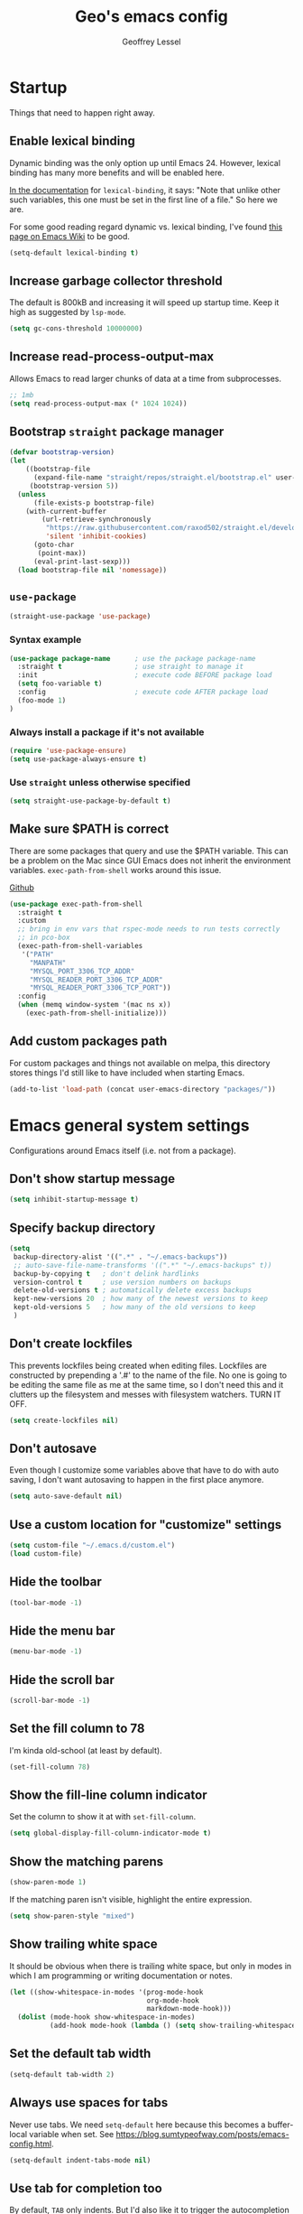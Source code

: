 #+AUTHOR: Geoffrey Lessel
#+TITLE: Geo's emacs config

* Startup

Things that need to happen right away.

** Enable lexical binding
Dynamic binding was the only option up until Emacs 24. However,
lexical binding has many more benefits and will be enabled here.

[[https://www.gnu.org/software/emacs/manual/html_node/elisp/Using-Lexical-Binding.html#index-lexical_002dbinding][In the documentation]] for =lexical-binding=, it says: "Note that unlike
other such variables, this one must be set in the first line of a
file." So here we are.

For some good reading regard dynamic vs. lexical binding, I've found
[[https://www.emacswiki.org/emacs/DynamicBindingVsLexicalBinding][this page on Emacs Wiki]] to be good.

#+begin_src emacs-lisp
(setq-default lexical-binding t)
#+end_src

** Increase garbage collector threshold
The default is 800kB and increasing it will speed up startup time.
Keep it high as suggested by =lsp-mode=.

#+BEGIN_SRC emacs-lisp
(setq gc-cons-threshold 10000000)
#+END_SRC

** Increase read-process-output-max
Allows Emacs to read larger chunks of data at a time from
subprocesses.

#+begin_src emacs-lisp
;; 1mb
(setq read-process-output-max (* 1024 1024))
#+end_src

** Bootstrap =straight= package manager
#+BEGIN_SRC emacs-lisp
  (defvar bootstrap-version)
  (let
      ((bootstrap-file
        (expand-file-name "straight/repos/straight.el/bootstrap.el" user-emacs-directory))
       (bootstrap-version 5))
    (unless
        (file-exists-p bootstrap-file)
      (with-current-buffer
          (url-retrieve-synchronously
           "https://raw.githubusercontent.com/raxod502/straight.el/develop/install.el"
           'silent 'inhibit-cookies)
        (goto-char
         (point-max))
        (eval-print-last-sexp)))
    (load bootstrap-file nil 'nomessage))
#+END_SRC

** =use-package=
#+BEGIN_SRC emacs-lisp
  (straight-use-package 'use-package)
#+END_SRC

*** Syntax example
#+BEGIN_SRC emacs-lisp :tangle no
  (use-package package-name      ; use the package package-name
    :straight t                  ; use straight to manage it
    :init                        ; execute code BEFORE package load
    (setq foo-variable t)
    :config                      ; execute code AFTER package load
    (foo-mode 1)
  )
#+END_SRC

*** Always install a package if it's not available
#+BEGIN_SRC emacs-lisp :tangle no
  (require 'use-package-ensure)
  (setq use-package-always-ensure t)
#+END_SRC

*** Use =straight= unless otherwise specified
#+begin_src emacs-lisp
(setq straight-use-package-by-default t)
#+end_src

** Make sure $PATH is correct

There are some packages that query and use the $PATH variable. This
can be a problem on the Mac since GUI Emacs does not inherit the
environment variables. =exec-path-from-shell= works around this
issue.

[[https://github.com/purcell/exec-path-from-shell][Github]]

#+begin_src emacs-lisp
  (use-package exec-path-from-shell
    :straight t
    :custom
    ;; bring in env vars that rspec-mode needs to run tests correctly
    ;; in pco-box
    (exec-path-from-shell-variables
     '("PATH"
       "MANPATH"
       "MYSQL_PORT_3306_TCP_ADDR"
       "MYSQL_READER_PORT_3306_TCP_ADDR"
       "MYSQL_READER_PORT_3306_TCP_PORT"))
    :config
    (when (memq window-system '(mac ns x))
      (exec-path-from-shell-initialize)))
#+end_src

** Add custom packages path

For custom packages and things not available on melpa, this directory
stores things I'd still like to have included when starting Emacs.

#+begin_src emacs-lisp
(add-to-list 'load-path (concat user-emacs-directory "packages/"))
#+end_src

* Emacs general system settings

Configurations around Emacs itself (i.e. not from a package).

** Don't show startup message
#+BEGIN_SRC emacs-lisp
  (setq inhibit-startup-message t)
#+END_SRC

** Specify backup directory
 #+BEGIN_SRC emacs-lisp
 (setq
  backup-directory-alist '((".*" . "~/.emacs-backups"))
  ;; auto-save-file-name-transforms '((".*" "~/.emacs-backups" t))
  backup-by-copying t   ; don't delink hardlinks
  version-control t     ; use version numbers on backups
  delete-old-versions t ; automatically delete excess backups
  kept-new-versions 20  ; how many of the newest versions to keep
  kept-old-versions 5   ; how many of the old versions to keep
  )
 #+END_SRC

** Don't create lockfiles
This prevents lockfiles being created when editing files. Lockfiles
are constructed by prepending a '.#' to the name of the file. No one
is going to be editing the same file as me at the same time, so I
don't need this and it clutters up the filesystem and messes with
filesystem watchers. TURN IT OFF.

#+begin_src emacs-lisp
(setq create-lockfiles nil)
#+end_src

** Don't autosave
Even though I customize some variables above that have to do with auto
saving, I don't want autosaving to happen in the first place anymore.

#+begin_src emacs-lisp
(setq auto-save-default nil)
#+end_src

** Use a custom location for "customize" settings

#+BEGIN_SRC emacs-lisp
  (setq custom-file "~/.emacs.d/custom.el")
  (load custom-file)
#+END_SRC

** Hide the toolbar
#+BEGIN_SRC emacs-lisp
  (tool-bar-mode -1)
#+END_SRC

** Hide the menu bar

#+BEGIN_SRC emacs-lisp
  (menu-bar-mode -1)
#+END_SRC

** Hide the scroll bar

#+BEGIN_SRC emacs-lisp
  (scroll-bar-mode -1)
#+END_SRC

** Set the fill column to 78

I'm kinda old-school (at least by default).

#+begin_src emacs-lisp
(set-fill-column 78)
#+end_src

** Show the fill-line column indicator

Set the column to show it at with =set-fill-column=.

#+begin_src emacs-lisp
  (setq global-display-fill-column-indicator-mode t)
#+end_src

** Show the matching parens

#+BEGIN_SRC emacs-lisp
  (show-paren-mode 1)
#+END_SRC

If the matching paren isn't visible, highlight the entire expression.

#+begin_src emacs-lisp
  (setq show-paren-style "mixed")
#+end_src

** Show trailing white space
It should be obvious when there is trailing white space, but only in
modes in which I am programming or writing documentation or notes.

#+begin_src emacs-lisp
(let ((show-whitespace-in-modes '(prog-mode-hook
                                  org-mode-hook
                                  markdown-mode-hook)))
  (dolist (mode-hook show-whitespace-in-modes)
          (add-hook mode-hook (lambda () (setq show-trailing-whitespace t)))))
#+end_src
** Set the default tab width

#+BEGIN_SRC emacs-lisp
  (setq-default tab-width 2)
#+END_SRC

** Always use spaces for tabs

Never use tabs. We need =setq-default= here because this becomes a
buffer-local variable when set. See
https://blog.sumtypeofway.com/posts/emacs-config.html.

#+BEGIN_SRC emacs-lisp
(setq-default indent-tabs-mode nil)
#+END_SRC

** Use tab for completion too
By default, =TAB= only indents. But I'd also like it to trigger the
autocompletion framework I current have loaded. I set that behaviour
below.

#+begin_src emacs-lisp
(setq tab-always-indent 'complete)
#+end_src

** Tell Emacs that a single space follows a period

Emacs, by default, wants to ensure that a period that ends a sentence
has two spaces after the period. Ummm, no. I'm not typing on a
typerwriter in the 1950s. A single space will do fine, thank you.

#+begin_src emacs-lisp
(setq sentence-end-double-space nil)
#+end_src>

** Turn off the error bell

#+BEGIN_SRC emacs-lisp
  (setq ring-bell-function 'ignore)
#+END_SRC

** Make the yes/no prompts accept y/n

#+BEGIN_SRC emacs-lisp
  (defalias 'yes-or-no-p 'y-or-n-p)
#+END_SRC

** Always delete trailing whitespace

#+BEGIN_SRC emacs-lisp
(add-hook 'before-save-hook #'delete-trailing-whitespace)
#+END_SRC

** Require a newline at the end of a file

I think this is true by default, but let's make it explicit.

#+begin_src emacs-lisp
(setq require-final-newline t)
#+end_src

** Turn on the row and column display in the modeline

Sometimes errors report the column as well as the line. So let's
view the column number we are on with the row!

#+begin_src emacs-lisp
  (line-number-mode t)
  (column-number-mode t)
#+end_src

** Highlight the current line

I like to know where I am.

#+begin_src emacs-lisp
  (global-hl-line-mode t)
#+end_src

** Set the authinfo file
This file contains authentication information for packages
(specifically magit forge).

#+begin_src emacs-lisp
  (setq auth-sources '("~/.emacs.d/authinfo.gpg"))
#+end_src

** Blink the cursor forever
I like the look of the blink cursor. It invites me to put something on
the page. Also, sometimes I am thinking about something then want to
come back and forget where I am in the editor. A constantly-blinking
cursor helps me find my place again.

A value of =0= means it'll blink forever.

#+begin_src emacs-lisp
  (setq blink-cursor-blinks 0)
#+end_src

** Don't display load average when display time
In the modeline, you can display the current time. However, it also,
by default, displays the current load average. I don't want that on
the modeline, so disable it.

#+begin_src emacs-lisp
(setq display-time-default-load-average nil)
#+end_src

** Make =tramp= identify itself

=tramp= sets the $TERM to "dumb" by default. We can use this in remote
startup configurations to conditionally do setup specific to Emacs.

#+begin_src emacs-lisp
(setq tramp-terminal-type "tramp")
#+end_src

** Use command as meta and option as super on Mac

I prefer to use the Command key as the meta key on Mac.

#+begin_src emacs-lisp
(setq mac-option-modifier 'super)
(setq mac-command-modifier 'meta)
(setq mac-command-key-is-meta t)
#+end_src

** UTF-8 should always be the default charset

#+begin_src emacs-lisp
(set-charset-priority 'unicode 'ascii)
(setq locale-coding-system 'utf-8)
(set-terminal-coding-system 'utf-8)
(set-keyboard-coding-system 'utf-8)
(set-selection-coding-system 'utf-8)
(prefer-coding-system 'utf-8)
(setq default-process-coding-system '(uft-8-unix . utf-8-unix))
#+end_src>

** Revert when a buffer's file changes
When a buffer is pointing a file that changes underneath it, we should
auto-revert to the current state of the file.

#+begin_src emacs-lisp
(setq global-auto-revert-mode t)
#+end_src

Also make sure to refresh non-file buffers (like =dired=) when the
filesystem changes.

#+begin_src emacs-lisp
(setq global-auto-revert-non-file-buffers t)
#+end_src

** Enable recursive minibuffers
I'm not entirely sure what this allows TBH, but it is suggested by
vertico's readme.

#+begin_src emacs-lisp
(setq enable-recursive-minibuffers t)
#+end_src

** Don't ever use dialog boxes
Always put prompts in the echo area.

#+begin_src emacs-lisp
(setq use-dialog-box nil)
#+end_src

* UI
** Themes
Doom emacs has some great themes. Let's use them!

#+BEGIN_SRC emacs-lisp
(use-package doom-themes
  :straight t)
#+END_SRC

I love the monokai theme and would like to use it. Bring it in.

#+begin_src emacs-lisp
(use-package monokai-theme
  :straight t)
#+end_src

Other cool theme packages I've found.

#+begin_src emacs-lisp
(use-package tron-legacy-theme
  :straight t
  :config
  (setq tron-legacy-theme-vidid-cursor t))

(use-package kaolin-themes
  :straight t)

(use-package modus-themes
  :straight t)

(use-package base16-theme
  :ensure t)
#+end_src

Here is the theme to load for this session.

#+BEGIN_SRC emacs-lisp
(load-theme 'doom-moonlight t) ; t treats it as safe
#+END_SRC

A good source of themes with previews is [[https://peach-melpa.org/][peach-melpa.org]].

*** Modus theme customization
The now-built-in modus themes have some intense customization options
(view the manual with ~C-h R modus-themes~). Let's customize them!

#+begin_src emacs-lisp
(setq modus-themes-bold-constructs t ; defualt nil
      modus-themes-italic-constructs t ; default nil

      ;; Options for `modus-themes-syntax' are either nil (the default),
      ;; or a list of properties that may include any of those symbols:
      ;; `faint', `yellow-comments', `green-strings', `alt-syntax'
      modus-themes-syntax '(faint green-strings alt-syntax) ; default nil

      ;; Options for `modus-themes-links' are either nil (the default),
      ;; or a list of properties that may include any of those symbols:
      ;; `neutral-underline' OR `no-underline', `faint' OR `no-color',
      ;; `bold', `italic', `background'
      modus-themes-links '(neutral-underline background)

      ;; Options for `modus-themes-prompts' are either nil (the
      ;; default), or a list of properties that may include any of those
      ;; symbols: `background', `bold', `gray', `intense', `italic'
      modus-themes-prompts '(intense bold)

      ;; Options for `modus-themes-mode-line' are either nil, or a list
      ;; that can combine any of `3d' OR `moody', `borderless',
      ;; `accented', and a natural number for extra padding
      modus-themes-mode-line '(3d) ; default nil

      modus-themes-completions 'moderate ; {nil,'moderate,'opinionated}

      ;; Control the overall coloration of the fringes
      ;; (nil, subtle, intense)
      modus-themes-fringes 'subtle

      ;; Control the style of in-buffer warnings and errors
      ;; (straight-underline text-also background intense faint)
      modus-themes-lang-checkers '(background intense)

      ;; Options for `modus-themes-hl-line' are either nil (the default),
      ;; or a list of properties that may include any of those symbols:
      ;; `accented', `underline', `intense'
      modus-themes-hl-line '(intense accented)

      ;; Toggle subtle line numbers
      modus-themes-subtle-line-numbers nil ; nil makes them have a background

      ;; Options for `modus-themes-markup' are either nil, or a list
      ;; that can combine any of `bold', `italic', `background',
      ;; `intense'.
      modus-themes-markup '(background italic)

      ;; Options for `modus-themes-paren-match' are either nil (the
      ;; default), or a list of properties that may include any of those
      ;; symbols: `bold', `intense', `underline'
      modus-themes-paren-match '(bold intense underline)

      ;; Options for `modus-themes-region' are either nil (the default),
      ;; or a list of properties that may include any of those symbols:
      ;; `no-extend', `bg-only', `accented'
      modus-themes-region '(bg-only)

      ;; Options for `modus-themes-diffs': nil, 'desaturated, 'bg-only
      modus-themes-diffs nil

      modus-themes-org-blocks 'tinted-background ; {nil,'gray-background,'tinted-background}

      modus-themes-org-agenda ; this is an alist: read the manual or its doc string
      '((header-block . (variable-pitch 1.3))
        (header-date . (grayscale workaholic bold-today 1.1))
        (event . (accented varied))
        (scheduled . uniform)
        (habit . traffic-light))

      modus-themes-headings ; this is an alist: read the manual or its doc string
      '((1 . (overline background variable-pitch 1.3))
        (2 . (rainbow overline 1.1))
        (t . (semibold))))
#+end_src
*** Some other favorites

Dark
- doom-one
- doom-laserwave
- doom-Iosvkem
- doom-moonlight
- doom-horizon
- kaolin-galaxy (kind of like a green galaga?!)
- doom-challenger-deep
- doom-molokai
- doom-oceanic-next
- doom-outrun-electric
- doom-palenight
- doom-spacegrey (low contrast; maybe good for night)

Light
- doom-opera-light
- doom-one-light
- doom-tomorrow-day (pretty bright)
- modus-operandi

** Font

When you have the best font, use the best font.

#+BEGIN_SRC emacs-lisp
(set-frame-font "PragmataPro Liga-16" nil t)
#+END_SRC

GNU Emacs doesn't have great support for ligatures, but I defintely
want them. Thankfully, I came across [[https://github.com/lumiknit/emacs-pragmatapro-ligatures][pragmatapro-lig]] specifically for
enabling PragmataPro font ligatures, so let's use it.

#+begin_src emacs-lisp
(use-package pragmatapro-lig
  :straight '(pragmatapro-lig :type git :host github :repo "geolessel/emacs-pragmatapro-ligatures")
  :init
  (require 'pragmatapro-lig)
  (pragmatapro-lig-global-mode))
#+end_src

By default Emacs scales fonts with =text-scale-increase= and
=text-scale-decrease= per buffer. I'd rather have every buffer
scaled at the same time. =default-text-scale= provides
this. According to the docs, "it is like an Emacs-wide version of
=text-scale-mode=.

[[https://github.com/purcell/default-text-scale][Github]]

#+begin_src emacs-lisp
  (use-package default-text-scale
    :straight t)
#+end_src

** Modeline

Doom emacs also provides a pretty slick mode line. Let's use that, too.

#+BEGIN_SRC emacs-lisp
(use-package doom-modeline
  :straight t
  :hook
  (after-init . doom-modeline-mode)
  :config
  ;; use unicode as a fallback (instead of ASCII) when not using icons
  (setq doom-modeline-unicode-fallback t)
  ;; don't display the buffer encoding
  (setq doom-modeline-buffer-encoding nil)
  ;; I like a little padding for my modeline
  (setq doom-modeline-height 50)
  ;; force using project over projectile for project detecting
  (setq doom-modeline-project-detection 'project)

  ;; Determines the style used by `doom-modeline-buffer-file-name'.
  ;; Given ~/Projects/FOSS/emacs/lisp/comint.el
  ;;   auto => emacs/lisp/comint.el (in a project) or comint.el
  ;;   truncate-upto-project => ~/P/F/emacs/lisp/comint.el
  ;;   truncate-from-project => ~/Projects/FOSS/emacs/l/comint.el
  ;;   truncate-with-project => emacs/l/comint.el
  ;;   truncate-except-project => ~/P/F/emacs/l/comint.el
  ;;   truncate-upto-root => ~/P/F/e/lisp/comint.el
  ;;   truncate-all => ~/P/F/e/l/comint.el
  ;;   truncate-nil => ~/Projects/FOSS/emacs/lisp/comint.el
  ;;   relative-from-project => emacs/lisp/comint.el
  ;;   relative-to-project => lisp/comint.el
  ;;   file-name => comint.el
  ;;   buffer-name => comint.el<2> (uniquify buffer name)
  ;;
  ;; If you are experiencing the laggy issue, especially while editing remote files
  ;; with tramp, please try `file-name' style.
  ;; Please refer to https://github.com/bbatsov/projectile/issues/657.
  (setq doom-modeline-buffer-file-name-style 'truncate-with-project))
#+END_SRC

** Visualizations
*** Display a visual hint when editing with *evil-goggles*.

#+BEGIN_SRC emacs-lisp
  (use-package evil-goggles
    :straight t
    :after (evil)
    :config
    (evil-goggles-mode)
    )
#+END_SRC

*** Show indentation guides

It is sometimes helpful to visualize how many indents you are
currently in while editing. *highlight-indent-guides* will put a
subtle line every indentation to give you a hint as to where you
are.

I don't want this on by default, but it should be available as a
toggle in my preferences hydra.

- [[https://github.com/DarthFennec/highlight-indent-guides][Github]]

Alternatives (taken from the =highlight-indent-guides= Github:

| Name                    | Widths  | Hard tabs | Other notes          |
|-------------------------+---------+-----------+----------------------|
| [[https://github.com/antonj/Highlight-Indentation-for-Emacs][highlight-indentation]]   | Fixed   | No        | Very popular         |
| [[https://github.com/zk-phi/indent-guide][indent-guide]]            | Dynamic | Yes       | Fairly slow, jittery |
| [[https://github.com/ikirill/hl-indent][hl-indent]]               | Dynamic | No        | Slow for large files |
| [[https://github.com/skeeto/visual-indentation-mode][visual-indentation-mode]] | Fixed   | No        | Fast and slim        |

#+begin_src emacs-lisp
  (use-package highlight-indent-guides
    :straight t
    :init
    ;; I would much prefer to use 'character as the method, but
    ;; it appears it has some performance hits when doing so
    (setq highlight-indent-guides-method 'column
          highlight-indent-guides-responsive 'stack))
#+end_src
*** Show rainbow delimeter colors for parens

#+begin_src emacs-lisp
  (use-package rainbow-delimiters
    :straight t
    :config
    (add-hook 'prog-mode-hook #'rainbow-delimiters-mode)
    )
#+end_src

*** Highlight the matching line when searching with evil
When using =evil-search-next= and =evil-search-previous=, sometimes
the matched value is hard to find in the sea of text on the page. This
will momentarily highlight the line in which the next or previous
match was found.

#+begin_src emacs-lisp
(defun geo/ui--pulse-highlight-current-line (&rest args)
  "Briefly highlight the current line."
  (pulse-momentary-highlight-one-line (point)))

(advice-add 'evil-search-next :after
            #'geo/ui--pulse-highlight-current-line)
(advice-add 'evil-search-previous :after
            #'geo/ui--pulse-highlight-current-line)
#+end_src

*** Dim all buffers except the active one
It is sometimes difficult to see which buffer you are editing. The
=dimmer= package dims the faces of other buffers to make that a bit
easier.

#+begin_src emacs-lisp
(use-package dimmer
  :config
  (dimmer-configure-helm)
  (dimmer-configure-hydra)
  (dimmer-configure-magit)
  (dimmer-configure-which-key)
  (dimmer-mode))
#+end_src

** Workspaces

I can use this to work in one project in one perspective/workspace
and others kept open in other perspectives. After some looking and
reading, I've decided on `perspective`.

- [[https://github.com/nex3/perspective-el][Github]]

Some alternatives I considered:

- [[https://github.com/Bad-ptr/persp-mode.el][persp-mode]] - a fork of =perspective= and used by Doom Emacs. It is
  possible it will be merged with =perspective= at some point. After
  trying to get keybinding working and failing after a while, I gave up
  on it and preferred =perspective= for its more informative README.
- [[https://github.com/wasamasa/eyebrowse][eyebrowse]] - supports window layounts but no buffer lists. After I gave
  up on =persp-mode= this was initially my preference.

 #+begin_src emacs-lisp
 (use-package perspective
   :straight t
   :config
   ; sort perspectives by most recently accessed (others: 'name, 'created)
   (setq persp-sort 'access)
   :init
   ; all my usage is via custom hydra calls, so I don't want a prefix key
   ; (persp-mode-prefix-key (kbd "C-c M-p"))
   ; *not* setting this causes warnings during startup
   (setf persp-suppress-no-prefix-key-warning t)
   (persp-mode))
 #+end_src

** Buffer/Popup Placement
I want more control over how and where new buffers are displayed in my
frame.

*** Make =switch-to-buffer= respect my positioning rules
IOW, treat manual switching the same as programmatic switching. Manual
switching is "exempt from any display action rules you create
yourself." [[https://www.masteringemacs.org/article/demystifying-emacs-window-manager][source]]

#+begin_src emacs-lisp
(setq switch-to-buffer-obey-display-actions t)
#+end_src

* Modes
** Org
Because ~org-mode~ is built in to Emacs, we don't want to fetch,
compile, and include a different version. The local version is
fine. Without this configuration, org-mode gets really confused and
starts throwing all sorts of errors.

#+BEGIN_SRC emacs-lisp
(use-package org :straight (:type built-in))
#+END_SRC

Some little things to make =org-mode= better.

*** Don't split a line when adding a subheading
Why would you ever want this?

#+begin_src emacs-lisp
(setq org-M-RET-may-split-line nil)
#+end_src

*** Show bullets as utf-8 characters

I've also customized which characters the bullets are.

[[https://github.com/sabof/org-bullets][Github]]

#+begin_src emacs-lisp
(use-package org-bullets
  :straight t
  :after (org)
  :hook (org-mode . org-bullets-mode)
  :custom
  (org-bullets-bullet-list '("⦿" "○" "●" "○" "●" "○" "●")))
#+end_src

*** Change the default ellipsis on collapsed headings

#+begin_src emacs-lisp
(setq org-ellipsis " ⏷")
#+end_src

*** Keep indentation consistent visually

This won't change the underyling text file, but I don't think I care
too much about that. I only care that the resulting view in my editor
is nicely indented without me having to think too much about it.

#+begin_src emacs-lisp
(add-hook 'org-mode-hook 'org-indent-mode)
#+end_src

*** Enable auto-fill-mode by default
Usually when I'm entering into an org-mode buffer, I'm going to be
doing some writing. And when I'm doing some writing, I prefer to have
=auto-fill-mode= on. So turn it on by default!

#+begin_src emacs-lisp
(add-hook 'org-mode-hook 'auto-fill-mode)
#+end_src

*** http requests
Watch [[https://www.youtube.com/watch?v=tGgat6XJ2tk][Using org-mode as a rest client]] as a demo.

[[https://github.com/zweifisch/ob-http]]

The github page above has some pertty good examples, but here are some
header variables/options you can provide in a request.

| option        | curl           | example                                                                                 |
|---------------+----------------+-----------------------------------------------------------------------------------------|
| =:proxy=      | =-x=           | =:proxy localhost:8118=                                                                 |
| =:noproxy=    | =--noproxy *=  | N/A                                                                                     |
| =:cookie-jar= | =--cookie-jar= | =:cookie-jar username=                                                                  |
| =:cookie=     | =--cookie=     | =:cookie username=                                                                      |
| =:max-time=   | =--max-time=   | default is =10=                                                                         |
| =:user=       | =--user=       | =:user admin:passwd=                                                                    |
| =:pretty=     | N/A            | =:pretty= use =Content-Type=, to overwrite =:pretty json=                               |
| =:select=     | N/A            | =:select path= path will be passed to [[https://stedolan.github.io/jq/][jq]] for json or [[https://github.com/EricChiang/pup][pup]] for html or [[http://xmlstar.sourceforge.net/][xmlstarlet]] for xml |
| =:get-header= | N/A            | =:get-header X-Subject-Token=                                                           |
| =:curl=       | N/A            | =:curl --insecure --compressed= additional arguments for curl                           |
| =:resolve=    | =--resolve=    | =:resolve example.com:80:127.0.0.1,example.com:443:127.0.0.1=                           |

#+begin_src emacs-lisp
(use-package ob-http :straight t :after (org))
#+end_src

*** Enable babel modes for languages
#+begin_src emacs-lisp
(org-babel-do-load-languages 'org-babel-load-languages
                             '((emacs-lisp . t)
                               (shell . t)
                               (http . t)
                               (ruby . t)))
#+end_src

*** Asynchronous execution of code blocks
To get the async execution, add the ~:async~ keyword to a code block.

#+begin_src emacs-lisp
(use-package ob-async :straight t :after (org))
#+end_src

*** Reduce indentation in source blocks to 0
By default, source blocks in org-mode have an indentation of 2. While
this is typically fine for most languages, I find it annoying when
writing my own Emacs Lisp because it also wants to indent the
documentation strings, which shouldn't be indented after the initial
first line. So instead, reduce it to 0 spaces.

#+begin_src emacs-lisp
(setq org-edit-src-content-indentation 0)
#+end_src
*** org-capture
**** General settings
#+begin_src emacs-lisp
(setq org-directory (concat user-emacs-directory "org")
      org-default-notes-file (concat org-directory "/notes.org"))

(global-set-key (kbd "C-,") #'org-capture)
#+end_src

**** My templates
#+begin_src emacs-lisp
(setq
 org-capture-templates
 '(
   ("n" "What I'm working on now" entry (file+olp+datetree "~/.emacs.d/org/now.org")
    "* %T %?\n%l\n%i" :tree-type week)
   ("t" "Create a TODO for today" entry (file+olp+datetree "~/.emacs.d/org/now.org")
    "* TODO: %?" :tree-type week)))
#+end_src

**** Auto-clock file editing
For time-tracking purposes, I'd like to know when I switch from
editing one file to another. In order to do this, I'm hooking into
~window-buffer-change-hook~ which then calls my function which calls my
org-capture-like editing function.

#+begin_src emacs-lisp :tangle no
(defun geo/org-record-editing-of-file ()
  "Clock in editing the current file."
  (interactive)
  (let ((filename (or (buffer-file-name) (buffer-name)))
        (project (geo/project-name-from-directory-of-file))
        (debug-on-error t))
    ;; don't record visiting "*" buffers (e.g. *Messages*, *scratch*, etc)
    ;; as it gets too noisy (minibuffers seem to start with a space)
    (when (and filename
               (not (string-prefix-p "*" filename))
               (not (string-prefix-p " *" filename)))
      (with-current-buffer
        (find-file-noselect (concat org-directory "/auto-time-tracker.org") t t nil)
        ;; if this is the first time we've loaded up this file (or maybe haven't actually
        ;; loaded it for real like with `find-file`), org-complex-heading-regexp-format
        ;; hasn't yet been defined as it is a local variable. This ensures that if it
        ;; isn't defined, we define it and other local things required but without
        ;; having to completely load up org-mode.
        (when (not org-complex-heading-regexp-format)
          (message "org-complex-heading-regexp-format not set")
          (org-set-regexps-and-options)
          (message "org-complex-heading-regexp-format is now %s" org-complex-heading-regexp-format))
        (org-datetree-find-iso-week-create (calendar-current-date))
        (goto-char (point-at-eol))
        (org-narrow-to-subtree)
        (when (not (re-search-forward
                    (format org-complex-heading-regexp-format
                            (regexp-quote filename)) nil t))
          (org-insert-subheading 0)
          (insert filename)
          (when project (org-set-tags project)))
        ;; prevent stopping and starting the same file task
        (cond
         ((and (boundp 'org-clock-current-task)
               (not (equal org-clock-current-task filename)))
          (org-clock-out nil t)
          (org-clock-in))
         ((not (boundp 'org-clock-current-task))
          (org-clock-in)))
        (widen)
        (save-buffer)))))

(add-hook 'window-state-change-hook #'geo/org-record-editing-of-file)
#+end_src

** Evil

Make it like vim!

#+BEGIN_SRC emacs-lisp
(use-package evil
  :straight t
  ; :after (evil-leader) ; must be after to get leader available in initial buffers
  :init
  (setq evil-want-integration t)
  (setq evil-want-keybinding nil)
  (setq evil-want-C-u-scroll t) ; use Ctrl-U to scroll up
  (setq evil-undo-system 'undo-redo) ; use built-in undo/redo
  :config
  ; use evil-mode everywhere
  (evil-mode 1)
  ; use C-g to exit insert mode reinforcing Emacs-ism
  (define-key evil-insert-state-map (kbd "C-g") 'evil-normal-state))
#+END_SRC


*** Extra keybindings
A collection of Evil bindings for the parts of Emacs that Evil does not
cover properly by default, such as help-mode, M-x calendar, Eshell and more.

#+BEGIN_SRC emacs-lisp
  (use-package evil-collection
    :straight t
    ; :after (evil evil-leader)
    :init
    (setq evil-want-keybinding nil)
    :config
    (evil-collection-init))
#+END_SRC

** YAML

#+begin_src emacs-lisp
  (use-package yaml-mode
    :straight t
    :config
    (add-to-list 'auto-mode-alist '("\\.ya?ml$" . yaml-mode))
    )
#+end_src

** Ruby
*** Ruby mode
By default, a magic comment is inserted at the top of any file that
Emacs detects is using utf-8 encoding. Since I'm not the only one
editing these files, I find it annoying to add this for other people
to have to ignore. TURN IT OFF.

#+begin_src emacs-lisp
  (setq ruby-insert-encoding-magic-comment nil)
#+end_src

*** RSpec mode
Provides some convenience functions around testing in RSpec.

Some options that may be worth fiddling with in the future:

- To use binding.pry or byebug, install =inf-ruby= and add this to your
  init file:
  #+begin_src emacs-lisp :tangle no
    (add-hook 'after-init-hook 'inf-ruby-switch-setup)
  #+end_src
  When you've hit the breakpoint, hit ~C-x C-q~ to enable =inf-ruby=.

- For auto-scrolling, set ~compilation-scroll-output~.
  #+begin_src emacs-lisp :tangle no
    (setq compilation-scroll-output t)
  #+end_src

[[https://github.com/pezra/rspec-mode][Github]]

#+begin_src emacs-lisp
  (use-package rspec-mode
    :straight t)
#+end_src
*** stree mode
Planning Center has a gem for auto-formatting and style called
Edna. Edna, in turn, uses the Ruby ~syntax_tree~ gem which has an
executable named ~stree~. I wrote a minor mode that utilizes the gem
for auto-formatting Ruby files. It is in a local folder and I just
need to require it here to make it available.

#+begin_src emacs-lisp
(require 'stree-mode)
#+end_src

** JS

The default for =js-mode= is to indent at 4 spaces. NOPE.

#+begin_src emacs-lisp
(setq-default js-indent-level 2)
#+end_src

** JSON
=json-mode= extends the builtin =js-mode= to add better syntax
highlighting for JSON and some editing keybindings.

[[https://github.com/joshwnj/json-mode]]

Default keybindings:

- ~C-c C-f~: format the region/buffer with =json-reformat=
  (https://github.com/gongo/json-reformat)
- ~C-c C-p~: display a path to the object at point with
  =json-snatcher= (https://github.com/Sterlingg/json-snatcher)
- ~C-c P~: copy a path to the object at point to the kill ring with
  =json-snatcher= (https://github.com/Sterlingg/json-snatcher)
- ~C-c C-t~: Toggle between true and false at point
- ~C-c C-k~: Replace the sexp at point with null
- ~C-c C-i~: Increment the number at point
- ~C-c C-d~: Decrement the number at point

#+begin_src emacs-lisp
  (use-package json-mode :straight t)
#+end_src

** RJSX

After some testing, I've found that =rjsx-mode= is better than
=js-mode= even if only considering syntax highlighting.

By default, =rjsx-mode= has electric-behaviour in that in tries to
auto-close whatever tags you are opening. I find this entirely
annoying. Thankfully the docs tell you how to disable it, which
I've done by redefining keys to ~nil~.

=rjsx-mode= is based off of =js2-mode= which has all sorts of
warnings and errors that are really annoying since we use
=flycheck=. I disable all of those as well.

[[https://github.com/felipeochoa/rjsx-mode][Github]]

#+begin_src emacs-lisp
(use-package rjsx-mode
  :straight t
  :config
  (with-eval-after-load 'rjsx-mode
    (define-key rjsx-mode-map "<" nil)
    (define-key rjsx-mode-map (kbd "C-d") nil)
    (define-key rjsx-mode-map ">" nil))
  ;; associate .tsx files
  ;; (add-to-list 'auto-mode-alist '("\\.tsx$" . rjsx-mode))
  (js2-mode-hide-warnings-and-errors))
#+end_src

** Web

#+begin_src emacs-lisp
(use-package web-mode
  :straight t
  :config
  (add-to-list 'auto-mode-alist '("\\.html?\\'" . web-mode))
  (setq-default web-mode-code-indent-offset 2))
#+end_src

** TypeScript

Use typescript-mode, but configure flycheck to use =javascript-eslint=
as the preferred checker even in typescript files.

#+begin_src emacs-lisp
(use-package typescript-mode
  :config
  (setq-default typescript-indent-level 2)
  (add-to-list 'auto-mode-alist '("\\.tsx?$" . typescript-mode))
  (add-hook 'typescript-mode-hook
            (lambda () (setq flycheck-checker 'javascript-eslint))))
#+end_src

** Slim

#+begin_src emacs-lisp
  (use-package slim-mode
    :straight t)
#+end_src

** Elixir

#+begin_src emacs-lisp
(defun geo/elixir-format-buffer ()
  (interactive)
  (lsp-format-buffer))
#+end_src

#+begin_src emacs-lisp
(use-package elixir-mode
  :straight t
  :init
  (add-to-list 'auto-mode-alist '("\\.heex\\'" . elixir-mode))
  :hook (elixir-mode . (lambda () (add-hook
                                   'before-save-hook
                                   'geo/elixir-format-buffer
                                   nil
                                   t))))
#+end_src

** Docker
*** Dockerfile
=dockerfile-mode= adds support for syntax highlighting and the ability
to build the image directly from the buffer.

To build the image from the buffer, use ~C-c C-b~.

#+begin_src emacs-lisp
  (use-package dockerfile-mode
    :straight t
    :config
    (add-to-list 'auto-mode-alist '("Dockerfile\\'" . dockerfile-mode)))
#+end_src

*** Docker compose
=docker-compose-mode= is a major mode for editing docker-compose
files.

#+begin_src emacs-lisp
  (use-package docker-compose-mode
    :straight t)
#+end_src

** Assembly

I've included my own package in a local folder, and I'd like to use it
while writing 6502 assembly.

After writing the basic functionality of my own =6502-mode=, I
discovered that one already exists. I could have sworn I searched for
one before I wrote mine. Regardless, writing my own major mode is a
good enough exercise that I'll continue using my own for now.

Other one: https://github.com/wendelscardua/ca65-mode

#+begin_src emacs-lisp
(require 'ca65-mode)
(add-to-list 'auto-mode-alist '("\\.asm?$" . ca65-mode))
#+end_src
** Lisp
While I'm not a daily lisp programmer (yet), I do occasionally jump
into learning more about various flavours of lisp apart from elisp
itself. These are some packages that help with those explorations.

*** SLIME
A Common Lisp dev environment build on top of Emacs.

#+begin_src emacs-lisp
(use-package slime
  :straight t
  :config
  (setq inferior-lisp-program "sbcl"))
#+end_src

* Editing

  Things that provide general, non-language specific editing functionality.

** Word boundaries
When in a programming mode, don't treat the underscore character (~_~)
as a word boundary.

#+begin_src emacs-lisp
  (add-hook 'prog-mode-hook
            (lambda ()
              (modify-syntax-entry ?_ "w")))
#+end_src
** Moving and navigating inside a buffer
*** evil-easymotion
With *evil-easymotion* you can invoke =M=, and this plugin will put a
target character on every possible position. Type the character on the
target and wham! you have teleported there.

#+BEGIN_SRC emacs-lisp
(use-package evil-easymotion
      :straight t
      :after (evil)
      :config
(evilem-default-keybindings "M")
)
#+END_SRC

*** evil-snipe
*=evil-snipe=* emulates =vim-seek= and/or =vim-sneak= in
=evil-mode=.  It provides 2-character motions for quickly (and
more accurately) jumping around text, compared to evil's built-in
f/F/t/T motions, incrementally highlighting candidate targets as
you type.

#+BEGIN_SRC emacs-lisp
(use-package evil-snipe
      :straight t
      :after (evil)
      :config
  (evil-snipe-mode +1)
  ; binds `s`/`S` (forward/backward)
  (evil-snipe-override-mode +1)
  ; binds `f`, `F`, `t`, `T` overrides
  (setq evil-snipe-scope 'visible)
  ; highlights all forward matches in visible buffer
)
#+END_SRC

*** expand-region

This package gets your current place in the buffer and intellegently
expands the selection outward. For example, if the cursor is inside a
word, it'll first expand to contain the word, then perhaps a string
inside quotations marks, then include the quotation marks, then out to
the containing function, etc., etc.

#+begin_src emacs-lisp
(use-package expand-region
  :straight t
  :bind ("C-=" . er/expand-region))
#+end_src

** Buffers

*** Kill all other buffers
Kill other buffers except the current one. Taken from the [[https://www.emacswiki.org/emacs/KillingBuffers#toc2][Emacs Wiki]]
with modifications from [[https://stackoverflow.com/questions/3417438/close-all-buffers-besides-the-current-one-in-emacs][Stack Overflow]]. The modifications make it so
that if the buffer is from something other than visiting a file
(e.g. =*scratch*= or =*Messages*=), it will stick around.

#+begin_src emacs-lisp
  (defun geo/kill-other-buffers ()
    "Kill all other buffers."
    (interactive)
    (mapc 'kill-buffer
      (delq (current-buffer)
            (remove-if-not 'buffer-file-name (buffer-list)))))
#+end_src

** Window selection
When there are a lot of windows open in a single frame, sometimes it
can be quite a few keystrokes to get to the one I want. =winum=
numbers each window (which with =doom-modeline= shows the number in
the modeline) and allows me to jump to one directly by number.

The keymap rebindings allow me to use ~M-1~ to select window 1, ~M-2~
to select window 2, and so on. This overrides the default bindings
which represent numeric arguments to send to interactive functions.

[[https://github.com/deb0ch/emacs-winum][Github]]

#+begin_src emacs-lisp
  (use-package winum
    :straight t
    :init
    (setq winum-keymap
          (let ((map (make-sparse-keymap)))
            (define-key map (kbd "M-0") 'winum-select-window-0-or-10)
            (define-key map (kbd "M-1") 'winum-select-window-1)
            (define-key map (kbd "M-2") 'winum-select-window-2)
            (define-key map (kbd "M-3") 'winum-select-window-3)
            (define-key map (kbd "M-4") 'winum-select-window-4)
            (define-key map (kbd "M-5") 'winum-select-window-5)
            (define-key map (kbd "M-6") 'winum-select-window-6)
            (define-key map (kbd "M-7") 'winum-select-window-7)
            (define-key map (kbd "M-8") 'winum-select-window-8)
            map))
    :config
    (winum-mode))
#+end_src
** Projects
** Commenting

A Nerd Commenter emulation, help you comment code efficiently. For example,
you can press =99,ci= to comment out 99 lines.

Examples:

- `,ci` comments the current line

The docs recommend calling ~evilnc-default-hotkeys~ on load to set up
the keybindings. However, this sets ~C-c p~ which I prefer to save
for =project=.

[[https://github.com/redguardtoo/evil-nerd-commenter][Github]]

#+BEGIN_SRC emacs-lisp
  (use-package evil-nerd-commenter
    :straight t
    :after evil
    :bind (
      ("C-c c ;" . evilnc-comment-or-uncomment-lines)
      ("C-c c l" . evilnc-quick-comment-or-uncomment-to-the-line)
      ("C-c c p" . evilnc-comment-or-uncomment-paragraphs)))
#+END_SRC

** Aligning

*=evil-lion=* provides =gl= and =gL= align operators: ~gl MOTION CHAR~
and right-align ~gL MOTION CHAR~.  Use ~CHAR /~ to enter regular
expression if a single character wouldn't suffice.  Use ~CHAR RET~ to
align with align.el's default rules for the active major mode.

#+BEGIN_SRC emacs-lisp
  (use-package evil-lion
    :straight t
    :bind
    (:map evil-normal-state-map
          ("g l " . evil-lion-left)
          ("g L " . evil-lion-right)
          :map evil-visual-state-map
          ("g l " . evil-lion-left)
          ("g L " . evil-lion-right)))
#+END_SRC

** Change text surrounding selection

*=evil-surround-mode=* emulates surround.vim by Tim Pope.
Surround.vim is all about "surroundings": parentheses, brackets, quotes, XML tags, and more. The
plugin provides mappings to easily delete, change and add such surroundings in pairs.

It's easiest to explain with examples.

1. Press ~cs"'~ inside ="Hello world!"= to change it to ='Hello world!'=
2. Now press ~cs'<q>~ to change it to =<q>Hello world!</q>=
3. To go full circle, press ~cst"~ to get ="Hello world!"=
4. To remove the delimiters entirely, press ~ds"~. =Hello world!=
5. Now with the cursor on ="Hello"=, press ~ysiw]~ (~iw~ is a text object). =[Hello] world!=
6. Let's make that braces and add some space (use ~}~ instead of ~{~ for no space): ~cs]{~ ={ Hello } world!=
7. Now wrap the entire line in parentheses with ~yssb~ or ~yss)~. =({ Hello } world!)=
8. Revert to the original text: ~ds{ds)~ =Hello world!=
9. Emphasize hello: ~ysiw<em>~ =<em>Hello</em> world!=

#+BEGIN_SRC emacs-lisp
  (use-package evil-surround
    :straight t
    :after evil
    :config
    (global-evil-surround-mode 1))
#+END_SRC

** Version control (git)
*** The ultimate git experience
*magit* of course.

- [[https://github.com/magit/magit][Github]]
- [[https://magit.vc/manual/][Manual]]

#+BEGIN_SRC emacs-lisp
  (use-package magit
    :straight t
    :bind (
      ("C-c g" . magit-status)))
#+END_SRC

*** Highlight changed lines
Highlight changed lines with *diff-hl*. The changes are
shown via indicators on the fringe but don't refresh/update
until a save has occurred.

- [[https://github.com/dgutov/diff-hl/][Github]]

#+BEGIN_SRC emacs-lisp
  (use-package diff-hl
    :straight t
    :config
    (global-diff-hl-mode))
#+END_SRC

*** View git history and go back in time
Go back in time in a file with =git-timemachine=. =evil= mode
doesn't play well with the default keybindings which are just fine,
so we need to make an override map. I found this out [[http://blog.binchen.org/posts/use-git-timemachine-with-evil.html][in this post]].

Keys:
- `p` Visit previous historic version
- `n` Visit next historic version
- `w` Copy the abbreviated hash of the current historic version
- `W` Copy the full hash of the current historic version
- `g` Goto nth revision
- `t` Goto revision by selected commit message
- `q` Exit the time machine.
- `b` Run `magit-blame` on the currently visited revision (if magit available).
- `c` Show current commit using magit (if magit available).

[[https://github.com/emacsmirror/git-timemachine][Github]]

#+begin_src emacs-lisp
  (use-package git-timemachine
    :straight t
    :config
    (with-eval-after-load 'git-timemachine
      (evil-make-overriding-map git-timemachine-mode-map 'normal)
      ;; force update evil keymaps after git-timemachine-mode is loaded
      (add-hook 'git-timemachine-mode-hook #'evil-normalize-keymaps)))
#+end_src

** Undo
Even I make mistakes. With recent updates and the built-in ~undo-redo~
package, I've decided to move away from ~undo-tree~. I had some issues
with that package that I couldn't ever figure out and the reality is
that I rarely use the extra features that ~undo-tree~ provides.

** Snippets

Make repetitive work faster by using snippets! This uses the
*yasnippet* package. There are libraries out there that contain
snippets for all sorts of situations (like [[http://github.com/AndreaCrotti/yasnippet-snippets][yasnippet-snippets]], but
I prefer to make my own when I need them.

- [[https://github.com/joaotavora/yasnippet][Github]]

Stuff I forget and need to be reminded of regularly:

- ~name~ is the description of the snippet
- ~key~ is the snippet abbreviation
- ~$1~ is the first tab stop field
- ~$0~ is the exit point of the snippet
- ~${1:default}~ sets a default value

#+begin_src emacs-lisp
  (use-package yasnippet
    :straight t
    :config
    (yas-global-mode 1)
    )
#+end_src

** Autoformatting

*** eslintd-fix

Some of the apps I work in have prettier configured through the
elist configuration. Because of this, and because we run eslint in
those apps, I have =eslint_d= running when I work on those apps. We
can utilize that server to make fixes in our javascript files.

[[https://github.com/aaronjensen/eslintd-fix][Github]]

#+begin_src emacs-lisp
(defvar geo/eslint_d-exec-path "/usr/local/bin")

(use-package eslintd-fix
  :straight t
  :config
  (add-hook 'js-mode-hook 'eslintd-fix-mode)
  (add-hook 'typescript-mode-hook 'eslintd-fix-mode)
  ; we need the location of eslint_d
  (add-to-list 'exec-path geo/eslint_d-exec-path))
#+end_src

*** prettier

I've had some issues with format-all-mode and have decided to go with
tools specific to the language I'm writing. To that end, prettier will
format js/ts code (and some others).

#+begin_src emacs-lisp
(use-package prettier
  :straight t
  :config
  (add-hook 'after-init-hook #'global-prettier-mode))
#+end_src

** Syntax checking

With =flycheck=.

[[https://www.flycheck.org/en/latest/][Homepage]]

For eslint, I'd like to use the node_modules version before any global
version.

#+begin_src emacs-lisp
(defun geo/use-eslint-from-node-modules ()
  (let* ((root (locate-dominating-file
                (or (buffer-file-name) default-directory)
                "node_modules"))
         (eslint (and root
                      (expand-file-name
                       "node_modules/eslint/bin/eslint.js"
                       root))))
    (when (and eslint (file-executable-p eslint))
      (setq-local flycheck-javascript-eslint-executable eslint))))
#+end_src

I don't use =ruby-reek= as a checker, so explicitly disable that
since it is enabled for Ruby buffers by default.

#+begin_src emacs-lisp
(use-package flycheck
  :straight t
  :config
  (setq-default flycheck-highlighting-mode 'lines)
  (setq flycheck-global-modes '(not emacs-lisp-mode))
  (add-hook 'after-init-hook #'global-flycheck-mode)
  (add-hook 'flycheck-mode-hook #'geo/use-eslint-from-node-modules)
  (add-hook 'ruby-mode-hook
    (lambda ()
      (setq flycheck-disabled-checkers '(ruby-reek)))))
#+end_src

Sometimes I don't see the errors as they are highlighted. Maybe
it'll help if the whole status line was colored.

[[https://github.com/flycheck/flycheck-color-mode-line][Github]]

#+begin_src emacs-lisp
  (use-package flycheck-color-mode-line
    :straight t
    :after (flycheck)
    :config
    (eval-after-load "flycheck"
      '(add-hook 'flycheck-mode-hook 'flycheck-color-mode-line-mode)))
#+end_src

Furthermore, sometimes the modeline has other useful information
that I don't want =flycheck= to overwrite. Instead, display the
messages inline with =flycheck-inline=.

[[https://github.com/flycheck/flycheck-inline][Github]]

#+begin_src emacs-lisp
  (use-package flycheck-inline
    :straight t
    :after (flycheck)
    :config
    (with-eval-after-load 'flycheck
      (add-hook 'flycheck-mode-hook #'flycheck-inline-mode)))
#+end_src

** Documentation and code completion

*** lsp-mode
#+begin_src emacs-lisp
(use-package lsp-mode
  :straight t
  :custom
  (lsp-completion-provider :none) ;; we use Corfu
  :init
  (setq lsp-keymap-prefix "C-c l")
  (defun geo/lsp-mode-setup-completion ()
    (setf (alist-get 'styles (alist-get 'lsp-capf completion-category-defaults))
          '(orderless))) ;; configure orderless
  :hook
  ((elixir-mode . lsp-deferred)
   (elixir-ts-mode . lsp)
   (heex-ts-mode . lsp)
   (typescript-mode . lsp-deferred)
   (js-mode . lsp-deferred)
   (lsp-mode . lsp-enable-which-key-integration)
   (lsp-completion-mode . geo/lsp-mode-setup-completion))
  :commands (lsp lsp-deferred))
#+end_src

*** lsp-ui

Some nice ui-related things including:

- =lsp-ui-sideline=
- =lsp-ui-peek=
- =lsp-ui-doc=
- =lsp-ui-imenu=

[[https://emacs-lsp.github.io/lsp-ui/#intro][Github]]
[[https://emacs-lsp.github.io/lsp-mode/tutorials/how-to-turn-off/][A good guide on which ui element is what]]

#+begin_src emacs-lisp
  (use-package lsp-ui
    :straight t
    :config
    (setq lsp-ui-doc-enable nil)
    (setq lsp-ui-sideline-show-hover nil)
    (setq lsp-ui-sideline-show-code-actions nil)
    (setq lsp-headerline-breadcrumb-enable nil)
    (setq lsp-modeline-code-actions-enable t)
    )
#+end_src
#+end_src

*** Dash

I use [[https://kapeli.com/dash][Dash]] for API documentation. This makes it so that I can get
documentation on the thing under my cursor.

#+begin_src emacs-lisp
(use-package dash-at-point
  :straight t
  :bind
  ("C-c d" . dash-at-point-with-docset)
  ("C-c D" . dash-at-point))
#+end_src

*** Auto completion
After using =company= for a long time, I've decided to switch to
=corfu= for many of the same reasons I switched to =vertico=: it uses
more of Emacs' own functions and internals.

- [[https://github.com/minad/corfu/wiki][corfu wiki]]

#+begin_src emacs-lisp
(use-package corfu
  :straight (corfu :files (:defaults "extensions/*"))
  :custom
  (corfu-cycle t)                ;; Enable cycling for corfu-next/previous
  ;; (corfu-auto t)                 ;; Enable auto completion
  (corfu-separator ?\s)          ;; Orderless field separator
  ;; (corfu-quit-at-boundary nil)   ;; Never quit at completion boundary
  ;; (corfu-quit-no-match nil)      ;; Never quit, even if there is no match
  ;; (corfu-preview-current nil)    ;; Disable current candidate preview
  ;; (corfu-preselect-first nil)    ;; Disable candidate preselection
  ;; (corfu-on-exact-match nil)     ;; Configure handling of exact matches
  ;; (corfu-scroll-margin 5)        ;; Use scroll margin
  :init
  (corfu-popupinfo-mode)
  (global-corfu-mode))
#+end_src
** Code folding

=evil-vimish-fold= provides vim-like code folding for a large
variety of code types.

Quick usage tips:

- ~zf~ create a fold
- ~zd~ delete a fold
- ~za~ toggle
- ~zo~ open
- ~zc~ close
- ~zj~ navigate down a fold
- ~zk~ navigate up a fold

[[https://github.com/alexmurray/evil-vimish-fold][Github]]

#+begin_src emacs-lisp :tangle no
  (use-package vimish-fold
    :straight t
    :after evil)

  (use-package evil-vimish-fold
    :straight t
    :after vimish-fold
    :init
    (setq evil-vimish-fold-target-modes '(prog-mode conf-mode text-mode))
    :config
    (global-evil-vimish-fold-mode))
#+end_src

* General packages

Things that I couldn't think of a better top-level heading for.

** Packages that provide some help

*** Show available keys for a mode in a popup

Using *which-key*.

- [[https://github.com/justbur/emacs-which-key][Github]]

#+BEGIN_SRC emacs-lisp
  (use-package which-key
    :straight t
    :config
    (which-key-mode))
#+END_SRC

*** An alternative built-in help system

*helpful* is an alternative to the built-in Emacs help that
provides much more contextual information.

- [[https://github.com/Wilfred/helpful][Github]]

#+BEGIN_SRC emacs-lisp
(use-package helpful
  :straight t
  :bind (
    ; rebind help keys to use helpful
    ("C-h f" . helpful-callable)
    ("C-h v" . helpful-variable)
    ("C-h k" . helpful-key)
    ; lookup the current symbol at point
    ("C-c C-d" . helpful-at-point)
    ; look up functions (expluding macros)
    ("C-h F" . helpful-function)
    ; look up commands
    ("C-h C" . helpful-command)))
#+END_SRC

** Searching

I've always enjoyed =ag= as my searcher of choice. Let's get it into
Emacs.

#+begin_src emacs-lisp
  (use-package ag
    :straight t
    :config
    (setq ag-highlight-search t) ; highlight results
    )
#+end_src

** Make the minibuffer better
*** Completion UI with vertico
I decided to move from counsel/ivy to vertico because of vertico's
philosophy of reusing as much as built-in Emacs as possible.

#+begin_src emacs-lisp
;; we need to tell straight that these packages are bundled together
;; see https://github.com/raxod502/straight.el/issues/819
(straight-use-package '(vertico
  :files (:defaults "extensions/*")
  :includes (vertico-buffer
             vertico-directory
             vertico-flat
             vertico-indexed
             vertico-mouse
             vertico-quick
             vertico-repeat
             vertico-reverse)))

(use-package vertico
  :straight t
  :init
  (vertico-mode)
  (setq
   vertico-scroll-margin 2
   vertico-count 10
   vertico-resize nil))
#+end_src

Also use =vertico-directory= but modify it so that option-backspace
deletes the current directory or file from the path.

#+begin_src emacs-lisp
;; taken from https://github.com/minad/vertico/wiki#additions-for-moving-up-and-down-directories-in-find-file
(defun vertico-directory-delete-entry ()
  "Delete directory or entire entry before point."
  (interactive)
  (when (and (> (point) (minibuffer-prompt-end))
             (vertico-directory--completing-file-p))
    (save-excursion
      (goto-char (1- (point)))
      (when (search-backward "/" (minibuffer-prompt-end) t)
        (delete-region (1+ (point)) (point-max))
        t))))

(use-package vertico-directory
  :after vertico
  :bind
  (:map minibuffer-local-map
        ("s-<backspace>" . vertico-directory-delete-entry)))
#+end_src

*** Use the orderless completion style
This package allows for really complex sorting. According to the docs,
it "divides the pattern into space-separated components, and matches
candidates that match all of the components in any order. Each
component can match in any one of several ways: literally, as a
regexp, as an initialism, in the flex style, or as multiple word
prefixes. By default, regexp and literal matches are enabled."

- [[https://github.com/oantolin/orderless][Github]]

#+begin_src emacs-lisp
(use-package orderless
  :straight t
  :custom
  (completion-styles '(orderless partial-completion basic))
  (completion-category-defaults nil)
  ;; from the docs: the basic completion style needs to be tried first
  ;; (not as a fallback) for TRAMP hostname completion to work. In
  ;; order to achieve that, we add an entry for the file completion
  ;; category in the completion-category-overrides variable. In
  ;; addition, the partial-completion style allows you to use
  ;; wildcards for file completion and partial paths, e.g., /u/s/l for
  ;; /usr/share/local.
  (completion-category-overrides '((file (styles basic partial-completion)))))
#+end_src

*** Persist history over Emacs restarts
Vertico will use the history to do initial sorting.

#+begin_src emacs-lisp
(use-package savehist
  :straight t
  :init
  (savehist-mode t))
#+end_src

*** Use marginalia to provide more context/information
Mark up the completion candidates with extra information such as brief
documentation, bound keyboard shortcuts, etc.

- [[https://github.com/minad/marginalia][Github]]

#+begin_src emacs-lisp
(use-package marginalia
  :straight t
  :init
  (marginalia-mode)
  :bind
  (:map minibuffer-local-map ("M-A" . marginalia-cycle)))
#+end_src

*** consult for extra commands and actions
- [[https://github.com/minad/consult][Github]]

#+begin_src emacs-lisp
(use-package consult
  ;; Enable automatic preview at point in the *Completions* buffer. This is
  ;; relevant when you use the default completion UI. You may want to also
  ;; enable `consult-preview-at-point-mode` in Embark Collect buffers.
  :hook (completion-list-mode . consult-preview-at-point)

  ;; always executed
  :init
  (setq register-preview-delay 0.5
        register-preview-function #'consult-register-format)
  ;; This adds thin lines, sorting and hides the mode line of the window.
  (advice-add #'register-preview :override #'consult-register-window)
  ;; Optionally replace `completing-read-multiple' with an enhanced version.
  (advice-add #'completing-read-multiple :override #'consult-completing-read-multiple)
  ;; Use Consult to select xref locations with preview
  (setq xref-show-xrefs-function #'consult-xref
        xref-show-definitions-function #'consult-xref)

  ; after lazy loading the package
  :config
  (setq consult-narrow-key "<")
  ;; don't automatically show live previews for these; trigger with M-.
  (consult-customize
   consult-ripgrep consult-grep consult-git-grep
   consult-bookmark consult-buffer consult-project-buffer
   geo/consult-ripgrep geo/consult-ripgrep-thing-at-point
   :preview-key "M-."))
#+end_src

*** Use hydra for extra context/help

*hydra* can provide custom menus to describe keybinds and such.

- [[https://github.com/abo-abo/hydra][Github]]

#+begin_src emacs-lisp
 (use-package hydra
   :straight t
   )
#+end_src

*pretty-hydra* makes it easy to define pretty hydras! It takes
away a lot of the manual try-and-reload usually required to define
nice docstrings.

- [[https://github.com/jerrypnz/major-mode-hydra.el#pretty-hydra][Github]]

#+begin_src emacs-lisp
 (use-package pretty-hydra
   :straight t
   )
#+end_src

*** Take actions via embark

[[https://github.com/oantolin/embark][GitHub]]

#+begin_src emacs-lisp
(use-package embark
  :straight t
  :ensure t
  :init
  ;; replace the key help with a completing-read interface
  ;; which-key-C-h-dispatch
  (setq prefix-help-command #'embark-prefix-help-command)

  :config
  (define-key evil-normal-state-map (kbd "C-.") #'embark-act)
  (define-key minibuffer-local-map (kbd "C-.") #'embark-act)
  (define-key evil-normal-state-map (kbd "C-;") #'embark-dwim)
  (define-key evil-normal-state-map (kbd "C-h B") #'embark-bindings)
  ;; Hide the mode line of the Embark live/completions buffers
  (add-to-list 'display-buffer-alist
               '("\\`\\*Embark Collection \\(Live\\|Completions\\)\\*"
                 nil
                 (window-parameters (mode-line-format . none)))))
#+end_src

The quick start guide in the README suggests that ~consult~ users will
also want the ~embark-consult~ package.

#+begin_src emacs-lisp
(use-package embark-consult
  :straight t
  :ensure t
  :after (embark consult)
  :demand t
  ;; if you want to have consult previews as you move around an
  ;; auto-updating embark collect buffer
  :hook
  (embark-collect-mode . consult-preview-at-point-mode))
#+end_src

** Better terminal emulation

I've heard that *vterm* is the bee's knees.

- [[https://github.com/akermu/emacs-libvterm][Github]]

#+begin_src emacs-lisp
  (use-package vterm
    :straight t
    :init
    (setq vterm-always-compile-module t))
#+end_src

* Personal functions and keybindings
Make it mine. You can find a list of all personal keybindings
with ~describe-personal-keybindings~.

** Utilities/Helpers
Instead of relying on external packages for everything, I've decided
to start writing small utilities that I could use in my own functions.

*** Strip whitespace from the end of strings
#+begin_src emacs-lisp
  (defun geo/trim (string)
    "Strip whitespace from the end of a string"
    (replace-regexp-in-string "\\W\+$" "" string))
#+end_src

*** Git/Github
A number of commands, in the =geo/git-= namespace, that can simplify
the usage of =git= interactively or in other functions/commands.

**** Run a git command
#+begin_src emacs-lisp
(defun geo/git-run-command (command &optional show-message)
  "Run a git command from the current shell location.

The command should be the string to follow a normal 'git' command.
For example, to run 'git branch --show-current', `command` would
equal 'branch --show-current'."
  (interactive "sGit command: ")
  (let ((git-result (string-chop-newline
                     (shell-command-to-string
                      (concat "git " command)))))
    (when (or (called-interactively-p 'interactive)
              show-message)
      (message git-result))
    git-result))
#+end_src

**** Get the current git branch name
#+begin_src emacs-lisp
(defun geo/git-current-branch-name ()
  "Return the visited file's git branch name."
  (interactive)
  (let ((current-branch-name
         (geo/git-run-command "branch --show-current"
                              (called-interactively-p 'interactive))))
    current-branch-name))
#+end_src

**** List the local git branch names
#+begin_src emacs-lisp
(defun geo/git-list-branches ()
  "Return the list of branches in the current repo."
  (interactive)
  (let ((branches (geo/git-run-command
                   "for-each-ref --format='%(refname:short)' refs/heads/"
                   (called-interactively-p 'interactive))))
    branches))
#+end_src

**** Get the org and repo name of the remote
#+begin_src emacs-lisp
(defun geo/git-org-and-repo-name ()
  "Returns the organization and repo name from remote."
  (interactive)
  (let ((full-remote
         (geo/git-run-command "remote get-url origin")))
    (message (replace-regexp-in-string
     "\\.git$"
     ""
     (replace-regexp-in-string "\\(.*\\):" "" full-remote)))))
#+end_src

**** Open a PR for a local git branch on Github
#+begin_src emacs-lisp
(defun geo/github-open-pr-from-branch ()
  (interactive)
  (let* ((branch-name (completing-read
                       "Branch to merge: "
                       (split-string (geo/git-list-branches))
                       nil ;; predicate
                       t   ;; require-match
                       nil ;; initial
                       nil ;; history
                       (geo/git-current-branch-name)))
         (github-url (format "https://github.com/%s/compare/%s?expand=1"
                             (geo/git-org-and-repo-name)
                             branch-name)))
    (browse-url github-url)))
#+end_src

**** Open the current file in Github
#+begin_src emacs-lisp
(defun geo/github-open-in-github ()
  "Open the current buffer's file on github; copy the url to the clipboard.

The current line will be selected on github. If a region is selected
in the buffer, then that region will also be selected/highlighted
on github."
  (interactive)
  (let* ((linenum-string (if (use-region-p)
                             (format "#L%s-L%s"
                                     (line-number-at-pos (region-beginning) t)
                                     (line-number-at-pos (region-end) t))
                           (format "#L%s" (line-number-at-pos nil t))))
         (relative-filename (geo/project-relative-filename
                             (buffer-file-name)))
         (github-url (format "https://github.com/%s/blob/%s/%s%s"
                             (geo/git-org-and-repo-name)
                             (geo/git-current-branch-name)
                             relative-filename
                             linenum-string)))
    (if (eq system-type 'darwin)
        (shell-command
         (concat "echo " "\"" github-url "\"" " | " "/usr/bin/pbcopy")))
    (browse-url github-url)
    (message "opened %s" github-url)))
#+end_src

**** Show the git log for the current file (and/or line)

#+begin_src emacs-lisp
(defun geo/git-log ()
  "Show the git log for the current file (or lines within it).

If line(s) are selected, the git log will be restricted to those lines.
If line(s) are not selected, the log for the file itself will be shown.

The log output will be shown in a temporary buffer."
  (interactive)
  (let* ((common-args "--max-count=1 --decorate=full --pretty=medium --patch")
         (command-s (if (use-region-p)
                        (format "log -L %s,%s:%s %s"
                                (line-number-at-pos (region-beginning) t)
                                (- (line-number-at-pos (region-end) t) 1)
                                (buffer-file-name)
                                common-args)
                      (format "log %s -- %s" common-args (buffer-file-name))))
         (buffer-name "*git log*")
         (temp-buffer-setup-hook (lambda () (diff-mode))))
    (with-output-to-temp-buffer buffer-name
      (princ (format "# git %s\n\n" command-s))
      (princ (geo/git-run-command command-s)))))
#+end_src
*** Project-related
**** Get filename relative to the project root.

#+begin_src emacs-lisp
(defun geo/project-relative-filename (filename)
  "Return the filename relative to the project root."
  (interactive "fFile: ")
  (let ((relative-filename
         (file-relative-name filename (project-root (project-current)))))
    (when (called-interactively-p 'interactive)
      (message relative-filename))
    relative-filename))
#+end_src

**** Get project directory name (not path)
There are some instances in which I only want the final directory name
that the project is in as this is typically the name of the project
itself.

#+begin_src emacs-lisp
(defun geo/project-name-from-directory-of-file (&optional filename)
  "Return the name of the project derived from the project directory."
  (interactive "fFile: ")
  (let ((proj-current (project-current)))
    (when proj-current
      (let ((dir
             (file-name-nondirectory
              (directory-file-name
               (file-name-directory
                (project-root (project-current)))))))
        (when (called-interactively-p 'interactive)
          (message dir))
        dir))))
#+end_src

** Buffer/window management
*** Delete other windows
#+begin_src emacs-lisp
(define-key evil-normal-state-map (kbd "s-q") #'delete-other-windows)
#+end_src>

*** Split a full window horizontally
I couldn't think of a great title for this function but essentially
this will split the window horizontally creating the new window below
/all other windows/. This comes in handy when, for instance, the
window is already split vertically one or more times. With the normal
split, it will split the currently-divided vertical section in
horizontally.

For example, if A, B, and C exist and =evil-window-split= (or
=split-window=) is called within B, this is the result:

#+BEGIN_EXAMPLE
┌───────────╦═══════════╦───────────┐
│           ║           ║           │
│           ║     B     ║           │
│           ║           ║           │
│     A     ╠═══════════╣     C     │
│           │           │           │
│           │     D     │           │
│           │           │           │
│           │           │           │
└───────────┴───────────┴───────────┘
#+END_EXAMPLE

If A, B, and C exist and =geo/window-split-full= is called within B,
this is the result:

#+BEGIN_EXAMPLE
┌───────────╦═══════════╦───────────┐
│           ║           ║           │
│     A     ║     B     ║     C     │
│           ║           ║           │
├───────────╩═══════════╩───────────┤
│                                   │
│                 D                 │
│                                   │
│                                   │
└───────────────────────────────────┘
#+END_EXAMPLE

#+begin_src emacs-lisp
(defun geo/window-split-full ()
  "Split the full window horizontally.

Instead of splitting the current window horizontally like
`split-window` would, this command splits the full parent window
horizontally."
  (interactive)
  (split-window (window-parent (selected-window))))

(define-key evil-normal-state-map (kbd "C-w S") #'geo/window-split-full)
#+end_src

** File management
*** Rename file in buffer
The =rename-file= function does a file job renaming a file but it
prompts for the name of the file to rename and then the new file
name. Almost always, I'm renaming the file in the buffer I'm working
in. When using this workflow, this also leaves the current buffer
pointing to a filename that no longer exists. There have been many
times in which I've renamed the file and left the buffer open. The
next time I saved, it created a new file with the old file name.

To combat this, this function:

1. ASSUMES you want to rename the file the current buffer is visiting.
2. Prompts you to enter the new name of the file.
3. Renames the file.
4. Changes the active buffer to point to the new file name.

#+begin_src emacs-lisp
  (defun geo/rename-file-and-visit ()
    "Rename file in current buffer and point the buffer to the renamed version."
    (interactive)
    (let* ((orig-name (buffer-file-name))
           (new-name (read-file-name "Rename to: " orig-name)))
      (rename-file orig-name new-name)
      ;; * second arg means don't prompt if a similarly-named buffer
      ;;   already exists
      ;; * third arg means to assume that the former
      ;;   visited file has been renamed to filename
      (set-visited-file-name new-name t t)
      (message "Renamed %s to %s" orig-name new-name)))
#+end_src

** Editing tasks
*** Search the buffer
vim's keybindings are for ~/~ to search the buffer. I do like that
keybinding but I would like to upgrade the evil-search function to get a
nice prompt.

#+begin_src emacs-lisp
(defun geo/search-with-prompt ()
  (interactive)
  (let ((search-string (read-regexp "Search regex: ")))
    (evil-search search-string t t)))

(define-key evil-normal-state-map (kbd "/") #'geo/search-with-prompt)
#+end_src

*** Search with =consult-ripgrep=

Since ~/~ is search in =evil-mode=, I like binding ~C-/~ to search the
entire project. To help seed the search, use ~C-?~ on a word to open
=consult-ripgrep= with that word pre-filled.

#+begin_src emacs-lisp
(defun geo/consult-ripgrep (&optional seed-word dirname)
  (interactive
   (let* ((dir (read-directory-name "Search in directory: "
                                    (or (project-root (project-current))
                                        (file-name-directory (f-this-file))))))
     (list "" dir)))
  (consult-ripgrep dirname seed-word))

(define-key evil-normal-state-map (kbd "C-/") 'geo/consult-ripgrep)
#+end_src

I'd also like to seed =consult-ripgrep= with the word underneath the
cursor. I can do that by getting the word with ~thing-at-point~.

#+begin_src emacs-lisp
(defun geo/consult-ripgrep-thing-at-point ()
    (interactive)
    (let ((seed-word (thing-at-point 'word t)))
    (geo/consult-ripgrep seed-word)))

(define-key evil-normal-state-map (kbd "C-?") 'geo/consult-ripgrep-thing-at-point)
#+end_src

*** Open up this config file for editing

It'd be nice to jump straight into this file for editing
purposes.

#+begin_src emacs-lisp
(defun geo/edit-config-file ()
  "Open the Emacs configuration for editing."
  (interactive)
  (find-file "~/.emacs.d/README.org"))
#+end_src

*** Run eslint --fix on the current buffer
I've found problems with both the =eslint-fix= and =eslintd-fix=
packages and I couldn't get them working. I swear they worked at one
point. Regardless, this is my own simple version.

UPDATE: I've been able to get eslintd-fix to work again, so I'm going
back to that as it is much faster.

#+begin_src emacs-lisp
(defun geo/eslint-fix ()
  "Run eslint on the current buffer.

The executable needs to be installed in the project's node_modules."
  (interactive)
  (let* ((filename (buffer-file-name))
         (buffer (get-buffer-create "*geo/eslint-fix*"))
         (project-root-dir (project-root (project-current)))
         (executable (concat project-root-dir "node_modules/.bin/eslint")))
    (if (file-executable-p executable)
        (make-process
         :name "geo/eslint-fix"
         :buffer buffer
         :command `(,executable "--fix" ,filename)
         :sentinel `(lambda (process event)
                     (cond
                      ((equal "finished\n" event)
                       (revert-buffer t t t)
                       (message "eslint formatted %s" ,filename))
                      (t (message "geo/eslint-fix received event: %s" event)))))
      (message "eslint executable not found: %s" executable))))
(defun geo/eslint-fix--enable-hook () (add-hook 'after-save-hook #'geo/eslint-fix))
;; (add-hook 'typescript-mode-hook geo/eslint-fix--enable-hook)
#+end_src
*** Rebind Command-v to yank globally
#+begin_src emacs-lisp
(bind-key "M-v" #'yank 'global-map)
#+end_src

** Hydra menus
*** Apropros

#+begin_src emacs-lisp
  (defhydra geo/hydra-apropos-menu (:color blue :hint nil)
"
_a_propos        _c_ommand
_d_ocumentation  _l_ibrary
_v_ariable       _u_ser-option
_i_nfo       valu_e_"
    ("a" consult-apropos)
    ("d" apropos-documentation)
    ("v" apropos-variable)
    ("i" info-apropos)
    ("c" apropos-command)
    ("l" apropos-library)
    ("u" apropos-user-option)
    ("e" apropos-value))
#+end_src

*** Workspaces
#+begin_src emacs-lisp
  (pretty-hydra-define geo/hydra-workspace-menu (:exit t :quit-key "q")
    ("General"
     (("w" persp-switch "Switch/New")
      ("k" persp-kill "Kill")
      ("r" persp-rename "Rename")
      ("i" persp-import "Import")
      ("n" persp-next "Next")
      ("p" persp-prev "Prev"))
     "Buffers"
     (("b b" persp-switch-buffer "Switch to buffer in current perspective")
      ("b a" persp-add-buffer "Add buffer to current perspective")
      ("b k" persp-remove-buffer "Remove buffer from current perspective")
      ("b s" persp-set-buffer "Move buffer to current perspective"))
     "State Mgmt"
     (("W" persp-state-save "Write to disk")
      ("l" persp-state-load "Load from disk"))
     ))
#+end_src

*** Registers/Marks
#+begin_src emacs-lisp
(pretty-hydra-define geo/hydra-registers-menu (:exit t :quit-key "q")
  ("Registers"
   (("r" consult-register "Select from list")
    ("s" consult-register-store "Store"))
   "Marks"
   (("m" consult-mark "Jump to local mark")
    ("M" consult-global-mark "Jump to global mark"))))
#+end_src

*** Searching
#+begin_src emacs-lisp
(pretty-hydra-define geo/hydra-search-menu (:exit t :quit-key "q")
  ("Local"
   (("l" consult-line "Show matching lines")
    ("L" consult-line-multi "Show matching lines across buffers")
    ("f" consult-focus-lines "Hide lines not matching")
    ("m" consult-multi-occur "Search/Select multiple lines")
    ("i" consult-imenu "imenu"))
   "External"
    (("g" consult-grep "Grep")
     ("r" geo/consult-ripgrep "Ripgrep")
     ("G" consult-git-grep "git Grep")
     ("F" consult-find "Find file"))))
#+end_src

*** Buffers/Files
#+begin_src emacs-lisp
(pretty-hydra-define geo/hydra-buffer-menu (:exit t :quit-key "q")
  ("Buffers"
    (("b" consult-buffer "Switch (globally)")
     ("B" consult-buffer-other-window "Switch (other window)")
     ("n" evil-buffer-new "New")
     ("R" rename-buffer "Rename buffer")
     ("k" kill-this-buffer "Kill this buffer")
     ("K" geo/kill-other-buffers "Kill all other buffers"))
   "Files"
     (("f r" geo/rename-file-and-visit "Rename this file"))
   "Views/Modes"
     (("i" persp-ibuffer "ibuffer (within workspace)")
      ("I" ibuffer "ibuffer (globally)"))))
#+end_src

*** Preferences
=doom-modeline= has some variables you can set explictly, but no easy
way to toggle it on and off. So here are a few helper functions to add
the ability to toggle them.

#+begin_src emacs-lisp
(defun geo/doom-modeline-toggle-word-count ()
  "Toggle doom-modeline's word count indicator on and off"
  (interactive)
  (if doom-modeline-enable-word-count
      (progn
        (setq doom-modeline-enable-word-count nil)
        (message "Word count turned off"))
    (progn
      (setq doom-modeline-enable-word-count t)
      (message "Word count turned on for modes %s" doom-modeline-continuous-word-count-modes))))

(defun geo/doom-modeline-toggle-minor-modes ()
  "Toggle the list of minor modes in doom-modeline"
  (interactive)
  (setq doom-modeline-minor-modes (not doom-modeline-minor-modes)))

(defun geo/doom-modeline-toggle-encoding ()
  "Toggle the display of buffer encoding in doom-modeline"
  (interactive)
  (setq doom-modeline-buffer-encoding (not doom-modeline-buffer-encoding)))

(defun geo/persp-mode-toggle-modestring ()
  "Toggle the list of perspective names in the modeline (off/single/all)"
  (interactive)
  ;; it is off
  (if (not persp-show-modestring)
      ;; turn it on (short)
      (progn
        (setq persp-modestring-short t)
        (persp-turn-on-modestring)
        (message "Perspective names turned on (short)"))
    ;; it is on (short)
    (if persp-modestring-short
        (progn
          (setq persp-modestring-short nil)
          (persp-turn-on-modestring)
          (message "Perspective names turned on (long)"))
      ;; it is on (long)
      (progn
        (persp-turn-off-modestring)
        (message "Perspective names turned off")))))

(defun geo/toggle-show-trailing-whitespace ()
  "Toggle showing trailing whitespace."
  (interactive)
  (if show-trailing-whitespace
      (progn
        (setq show-trailing-whitespace nil)
        (message "Trailing whitespace hidden"))
    (progn
      (setq show-trailing-whitespace t)
      (message "Trailing whitespace shown"))))
#+end_src

#+begin_src emacs-lisp
(pretty-hydra-define geo/hydra-prefs-menu (:quit-key "q")
  ("Display"
   (("n" linum-mode "line number" :toggle t)
    ("w" whitespace-mode "whitespace" :toggle t)
    ("h" global-hl-line-mode "highlight line" :toggle t)
    ("H" highlight-indent-guides-mode "highlight indents" :toggle t)
    ("+" default-text-scale-increase "increase font size")
    ("-" default-text-scale-decrease "decrease font size"))
   ""
   (("d" diff-hl-mode "diff-hl" :toggle t)
    ("c" global-display-fill-column-indicator-mode "show fill column" :toggle t)
    (")" geo/toggle-show-paren-style "show-paren style")
    ("t" geo/toggle-show-trailing-whitespace "trailing whitespace" :toggle t))
   "Editing"
   (("p" electric-pair-mode "electric-pair" :toggle t)
    ("f" auto-fill-mode "auto-fill"))
   "Modeline"
   (("m c" column-number-mode "column number" :toggle t)
    ("m l" line-number-mode "line number" :toggle t)
    ("m e" geo/doom-modeline-toggle-encoding "encoding" :toggle doom-modeline-buffer-encoding)
    ("m w" geo/doom-modeline-toggle-word-count "word count" :toggle doom-modeline-enable-word-count)
    ("m m" geo/doom-modeline-toggle-minor-modes "minor modes" :toggle doom-modeline-minor-modes)
    ("m p" geo/persp-mode-toggle-modestring "perspective list" :toggle persp-show-modestring)
    ("m t" display-time-mode "display time" :toggle t))))
#+end_src

*** Projects

#+begin_src emacs-lisp
(pretty-hydra-define geo/hydra-project (:exit t :quit-key "q")
  ("Files"
    (("f" project-find-file "Find file")
     ("d" project-display-buffer "Display buffer")
     ("D" project-dired "dired"))

    "Searching"
    (("/" consult-ripgrep "ripgrep")
     ("a" ag-project "ag")
     ("r" project-query-replace-regexp "Search and replace"))

    "Management"
    (("p" project-switch-project "Switch project")
     ("b" consult-project-buffer "Switch to buffer")
     ("B" project-kill-buffers "Kill all project buffers"))

    "Commands"
    (("v" project-eshell "eshell")
     ("c" project-shell-command "Run command in root")
     ("C" project-async-shell-command "Run command in root async"))))
#+end_src

*** Dired

Taken from the [[https://github.com/abo-abo/hydra/wiki/Dired][hydra wiki]]. Activate it with =.= in a =dired= mode.

#+begin_src emacs-lisp
  (defhydra geo/hydra-dired (:hint nil :color pink)
"
_+_ mkdir          _v_iew           _m_ark             _(_ details        _i_nsert-subdir    wdired
_C_opy             _O_ view other   _U_nmark all       _)_ omit-mode      _$_ hide-subdir    C-x C-q : edit
_D_elete           _o_pen other     _u_nmark           _l_ redisplay      _w_ kill-subdir    C-c C-c : commit
_R_ename           _M_ chmod        _t_oggle           _g_ revert buf     _e_ ediff          C-c ESC : abort
_Y_ rel symlink    _G_ chgrp        _E_xtension mark   _s_ort             _=_ pdiff
_S_ymlink          ^ ^              _F_ind marked      _._ toggle hydra   \\ flyspell
_r_sync            ^ ^              ^ ^                ^ ^                _?_ summary
_z_ compress-file  _A_ find regexp
_Z_ compress       _Q_ repl regexp

T - tag prefix
"
    ("\\" dired-do-ispell)
    ("(" dired-hide-details-mode)
    (")" dired-omit-mode)
    ("+" dired-create-directory)
    ("=" diredp-ediff)         ;; smart diff
    ("?" dired-summary)
    ("$" diredp-hide-subdir-nomove)
    ("A" dired-do-find-regexp)
    ("C" dired-do-copy)        ;; Copy all marked files
    ("D" dired-do-delete)
    ("E" dired-mark-extension)
    ("e" dired-ediff-files)
    ("F" dired-do-find-marked-files)
    ("G" dired-do-chgrp)
    ("g" revert-buffer)        ;; read all directories again (refresh)
    ("i" dired-maybe-insert-subdir)
    ("l" dired-do-redisplay)   ;; relist the marked or singel directory
    ("M" dired-do-chmod)
    ("m" dired-mark)
    ("O" dired-display-file)
    ("o" dired-find-file-other-window)
    ("Q" dired-do-find-regexp-and-replace)
    ("R" dired-do-rename)
    ("r" dired-do-rsynch)
    ("S" dired-do-symlink)
    ("s" dired-sort-toggle-or-edit)
    ("t" dired-toggle-marks)
    ("U" dired-unmark-all-marks)
    ("u" dired-unmark)
    ("v" dired-view-file)      ;; q to exit, s to search, = gets line #
    ("w" dired-kill-subdir)
    ("Y" dired-do-relsymlink)
    ("z" diredp-compress-this-file)
    ("Z" dired-do-compress)
    ("q" nil)
    ("." nil :color blue))

(define-key dired-mode-map (kbd "?") 'geo/hydra-dired/body)
#+end_src

*** Github
Some functions that make working with github a little easier.

#+begin_src emacs-lisp
(pretty-hydra-define geo/hydra-github-menu (:quit-key "q")
  ("Github"
   (("o" geo/github-open-in-github "Open file on Github")
    ("p" geo/github-open-pr-from-branch "Open PR from branch")
    )
   ))
#+end_src

*** Main

My main hydra menu that provides help and direction. Sometimes I
forget what to call or what keys to press. This helps immensely.

#+begin_src emacs-lisp
(pretty-hydra-define geo/hydra-top-menu
  (:title "The world's your oyster"
     :quit-key "q"
     :foreign-keys warn
     :exit t)
    ("Working"
     (("w" geo/hydra-workspace-menu/body "Workspaces")
      ("b" geo/hydra-buffer-menu/body "Buffers")
      ("r" geo/hydra-registers-menu/body "Registers/Marks")
      ("s" geo/hydra-search-menu/body "Search")
      ("p" geo/hydra-project/body "Projects")
      ("g" magit-status "Magit")
      ("G" geo/hydra-github-menu/body "Github"))

     "Getting Help"
     (("a" geo/hydra-apropos-menu/body "Apropos"))

     "Customizing"
     (("," geo/hydra-prefs-menu/body "Preferences")
      ("e" geo/edit-config-file "Edit config"))))

(define-key evil-normal-state-map (kbd "<SPC>") 'geo/hydra-top-menu/body)
(define-key evil-visual-state-map (kbd "<SPC>") 'geo/hydra-top-menu/body)
#+end_src

* Things to check out and eventually add

** Tabs

- [[https://github.com/manateelazycat/awesome-tab][awesome-tab]]
- [[https://github.com/ema2159/centaur-tabs][centaur-tabs]] - used by doom emacs

** UI

- [[https://github.com/zk-phi/sublimity][sublimity]] - code minimap ala Sublime editor
- [[https://github.com/emacsorphanage/anzu][anzu]] and [[https://github.com/emacsorphanage/evil-anzu][evil-anzu]] to display match count in the modeline
  (e.g. =(13/45)=)
- [[https://github.com/joostkremers/writeroom-mode][writeroom-mode]] to change the editor into a distraction-free
  editor (for blog posts). [[https://gitlab.com/jabranham/mixed-pitch][mixed-pitch]] to display both variable-
  and fixed-width fonts at the same time would be a good companion.
- [[https://github.com/oantolin/embark][embark]] to run actions on a target. See the [[https://www.youtube.com/watch?v=qk2Is_sC8Lk][System Crafters video]] for
  more info.

** Apps within the app

- [[https://github.com/ralesi/ranger.el][ranger]] - This is a minor mode that runs within dired, it emulates
  many of ranger's features. This minor mode shows a stack of parent
  directories, and updates the parent buffers, while you're navigating
  the file system. The preview window takes some of the ideas from
  Peep-Dired, to display previews for the selected files, in the
  primary dired buffer.
- [[https://github.com/200ok-ch/counsel-jq][counsel-jq]] - use the =jq= json viewer through =counsel=
- [[https://magit.vc/manual/forge/][magit forge]] - pull requests, issues, and more through magit. This
  looks like it could be useful in order to keep up with
  notifications.
- [[https://github.com/Silex/docker.el][docker]] - Managae docker from Emacs. Supports docker containers,
  images, volumes, networks, docker-machine and docker-compose.

** Editor

- [[https://github.com/iqbalansari/emacs-emojify][emojify]] - better (?) emoji support

- [[https://github.com/abo-abo/auto-yasnippet][auto-yasnippet]] - create snippets on the go without and use them
  in-place. Kind of like temporary macros.

- [[https://github.com/liblit/flycheck-status-emoji][flycheck-status-emoji]] - display emojis on the modeline to indicate
  status in the buffer

- [[https://github.com/Malabarba/aggressive-indent-mode][aggressive-indent-mode]] - =electric-indent-mode= is enough to keep
  your code nicely aligned when all you do is type. However, once you
  start shifting blocks around, transposing lines, or slurping and
  barfing sexps, indentation is bound to go wrong.

  =aggressive-indent-mode= is a minor mode that keeps your code always
  indented. It reindents after every change, making it more reliable
  than electric-indent-mode.

- [[https://github.com/abo-abo/avy][avy]] - jump to visible text using a char-based decision tree

- [[https://github.com/rejeep/ruby-end.el][ruby-end]] - Will I get annoyed at typing ~end~ all the time? Or is it
  more annoying to have it typed for me even when I don't want it?

- [[https://github.com/nonsequitur/inf-ruby/][inf-ruby]] - provides a REPL buffer connected to a Ruby subprocess

- [[https://github.com/crocket/dired-single][dired-single]] - keep =dired= buffers to a minimum since dired opens a
  new buffer for every directory visited.

- [[https://depp.brause.cc/shackle/][shackle]] - take better control of buffers and their placement.

- [[https://github.com/magnars/multiple-cursors.el][multiple-cursors]] - edit similar text with multiple cursors
  simultaneously.

- [[https://kristofferbalintona.me/posts/cape/]] - use cape instead of company?

- [[https://github.com/emacs-evil/evil-cleverparens][clever-perens]] - for editing lisp-like languages in evil mode?

** Org Mode

** Other?

I can't think of categories for these.

- [[https://github.com/edrx/eev][eev]] - "a library for Emacs that lets us create executable logs of
  what we do in a format that is reasonably easy to read and to
  modify, and that lets us “play back” those logs step by step in any
  order." Could be interesting in reproducing debugging or something.

- [[https://github.com/zachcurry/emacs-anywhere][emacs-anywhere]] - provides configurable automation and hooks
  containing window info, so you can bust moves anywhere in a quick,
  customizable fashion. Essentially allows you to use emacs in other
  apps like web browser text fields.

- [[https://github.com/emacscollective/no-littering][no-littering]] - keep .emacs.d clean and organized.

* References

Helpful things I've found while researching configs.

- [[https://github.com/emacs-tw/awesome-emacs][Awesome Emacs]] - categorized packages

- https://jamiecollinson.com/blog/my-emacs-config/

* Disabled packages
:PROPERTIES:
:header-args:emacs-lisp: :tangle no
:END:

At one time or another, these were some packages I had installed. I
have disabled them for various reasons. I'm keeping them around
because I might enable them again at any time.

** =emacs-font-size=

#+BEGIN_SRC emacs-lisp
  (straight-use-package
    '(font-size :type git :host github :repo "nabeix/emacs-font-size")
    :config
    (font-size-init 18)
    (define-key global-map (kbd "C-=") 'font-size-increase))
#+END_SRC

** =all-the-icons-ivy=

Use *=all-the-icons-ivy=* to make it look prettier(?).
Better? More graphical at least.

#+BEGIN_SRC emacs-lisp
  (use-package all-the-icons-ivy
    :init
    (add-hook 'after-init-hook 'all-the-icons-ivy-setup))
#+END_SRC

** =ivy-posframe=

*ivy-posframe* lets ivy use posframe to show its menu.

- [[https://github.com/tumashu/ivy-posframe][Github]]

#+BEGIN_SRC emacs-lisp
  (use-package ivy-posframe
    :straight t
    :after (ivy))
#+END_SRC

** =flx=

Use *=flx=* to provide some fuzzy matching.

The default matcher will use a ~.*~ regex wild card in place of /each
single space/ in the input. If you want to use the fuzzy matcher and
use a ~.*~ regex wild card between /each input letter/, we config with
fuzzy. From https://oremacs.com/2016/01/06/ivy-flx/.

- [[https://github.com/lewang/flx][Github]]

#+BEGIN_SRC emacs-lisp
  (use-package flx
    :straight t
    :after (ivy counsel)
    :config
    (setq ivy-re-builders-alist
      '((ivy-switch-buffer . ivy--regex-plus)
        (t . ivy--regex-fuzzy))))
#+END_SRC

** =emojify=

*[DISABLED BECAUSE I DON'T THINK I NEED THIS]*
*[if I ever enable this again, also check out [[https://github.com/dunn/company-emoji][company-emoji]]]*

Emacs has pretty good support for emojis built-in. *emojify* makes it
even better with ascii, unicode, and/or github style emoji support.

- [[https://github.com/iqbalansari/emacs-emojify][Github]]

#+BEGIN_SRC emacs-lisp
  (use-package emojify
    :straight t
    :init
    ; only unicode and github (not ascii [ e.g. :-) ])
    (setq emojify-set-emoji-styles '(unicode github))
    ; by default emojis are shown as images; I prefer unicode
    (setq emojify-display-style 'unicode)
    :config
    (global-emojify-mode)
    )
#+END_SRC

** Show line numbers in programming mode

#+BEGIN_SRC emacs-lisp
  (add-hook 'prog-mode-hook 'display-line-numbers-mode)
#+END_SRC

** Use Github from within magit
I found this to be slow and not quite what I was hoping it would be. I
might re-enable it at some point.

#+begin_src emacs-lisp
  (use-package forge
    :straight t
    :after magit
    )
#+end_src

** Tide

=tide= provides some pretty sweet functions for editing typescript
files, so we will use that automatically.

- ~M-.~ on a function, variable, or type (or other "thing") will jump
  to the definition of that thing
- ~M-,~ after arriving at the definition via ~M-.~, go back to where
  you were previously

[[https://github.com/ananthakumaran/tide/][Github]]

#+begin_src emacs-lisp :tangle no
(defun geo/setup-tide-mode ()
  (interactive)
  (tide-setup)
  (flycheck-mode +1)
  (setq flycheck-check-syntax-automatically '(save mode-enabled))
  (eldoc-mode +1)
  (tide-hl-identifier-mode +1)
  (company-mode +1))

(add-hook 'typescript-mode-hook 'tide-format-before-save)

(use-package tide
  :ensure t
  :after (typescript-mode company flycheck)
  :init
  (setq-default tide-completion-detailed t)
  :config
  (if (macrop 'evil-define-key)
      (evil-define-key
        'normal tide-mode-map (kbd "M-.") 'tide-jump-to-definition))
  :hook ((typescript-mode . geo/setup-tide-mode)
         (typescript-mode . tide-hl-identifier-mode)
         (before-save . tide-format-before-save)))
#+end_src

** format-all

Using =format-all=. To manually format the buffer, run
~format-all-buffer~. To auto-format, use the minor mode
~format-all-mode~.

Settings:

- Control displaying the formatting errors buffer
  - ~'always~ - shows errors buffer regardless of errors or
       warnigns
  - ~'warnings~ - shows error sbuffer for warnings and errors
  - ~'errors~ - shows error buffer only on errors
  - ~'never~ - never show the error buffer
- Ensure a default formatter is selected:
  ~format-all-ensure-formatter~

[[https://github.com/lassik/emacs-format-all-the-code][Github]]

#+begin_src emacs-lisp
  (use-package format-all
    :straight t
    :config
    ; autoformaat programming buffers
    (add-hook 'prog-mode-hook 'format-all-mode)
    ; ensure a default formatter is set
    (add-hook 'format-all-mode-hook 'format-all-ensure-formatter)

    ; disable this mode in js files since we'll be running eslintd-fix-mode
    (add-hook 'js-mode-hook (lambda () (format-all-mode 0)))
  )
#+end_src

** lsp-ivy

=lsp-ivy= really only provides =ivy= completion for workspace
symbols through ~lsp-ivy-workspace-symbol~ and
~lsp-ivy-global-workspace-symbol~.

[[https://github.com/emacs-lsp/lsp-ivy][Github]]

#+begin_src emacs-lisp
(use-package lsp-ivy
    :straight t
    )
#+end_src

** Select from a list with Ivy and Counsel

*ivy* is for quick and easy selection from a list. It
is provided in the =counsel= package along with =swiper=.

- [[https://oremacs.com/swiper/][Documentation]]
- [[https://github.com/abo-abo/swiper][Github]]

#+BEGIN_SRC emacs-lisp
  (use-package counsel
    :straight t
    :config
    (ivy-mode t)      ; enable ivy-mode everywhere
    (counsel-mode t)  ; enable counsel mode replacements
    (setq ivy-use-virtual-buffers t)
    (setq ivy-count-format "(%d/%d) ")
    (setq ivy-initial-inputs-alist nil)) ; don't start the search with ~^~
#+END_SRC

*** Make =ivy= prettier

*ivy-rich* has rich transformers for commands from =ivy= and =counsel=.
You can defined your own transformers too.

[[https://github.com/yevgnen/ivy-rich][Github]]

#+BEGIN_SRC emacs-lisp
  (use-package ivy-rich
    :straight t
    :after (ivy counsel)
    :config
    (ivy-rich-mode 1)
    ; the docs recommend to set this as well
    (setcdr (assq t ivy-format-functions-alist) #'ivy-format-function-line)
    (ivy-set-display-transformer 'ivy-switch-buffer 'ivy-rich--ivy-switch-buffer-transformer))
#+END_SRC

*** Use fuzzy finding for counsel

We have two good choices for filtering results. The first is
=flx= and the second is =prescient=.

Use *=prescient=* to sort and filter a list of candidates.

prescient.el takes as input a list of candidates, and a query
that you type. The query is first split on spaces into subqueries
(two consecutive spaces match a literal space). Each subquery
filters the candidates because it must match as either a
substring of the candidate, a regexp, or an initialism
(e.g. ffap matches find-file-at-point, and so does fa). The last
few candidates you selected are displayed first, followed by the
most frequently selected ones, and then the remaining candidates
are sorted by length. If you don't like the algorithm used for
filtering, you can choose a different one by customizing
prescient-filter-method.

- [[https://github.com/raxod502/prescient.el][Github]]

#+BEGIN_SRC emacs-lisp
(use-package prescient
  :config
  ;; save usage stats between sessions
  (prescient-persist-mode t)
  ;; describe-variable prescient-filter-method for docs
  (setq prescient-filter-method '(literal regexp initialism)))

(use-package ivy-prescient
  :after (ivy counsel prescient)
  :config
  (ivy-prescient-mode t))

(use-package company-prescient
  :after (prescient)
  :config
  (company-prescient-mode t))
#+END_SRC

** Replace M-x with Amx

*=amx=* is an alternative interface for ~M-x~ in Emacs. Some
enhancements include prioritizing your most-used commands in the
completion list and showing keyboard shortcuts.

- [[https://github.com/DarwinAwardWinner/amx][Github]]

Some tips:
- ~C-h f~ while Amx is active runs ~describe-function~ on the currently
  selected command
- ~M-.~ jumps to the definition of the selected command
- ~C-h w~ shows the key bindings for the selected command
- ~amx-major-mode-commands~ runs Amx limited to commands that are relevant
  to the active major mode.
- ~amx-show-unbound-commands~ shows frequently used commands that have
  no keybindings.

#+BEGIN_SRC emacs-lisp
  (use-package amx
    :straight t
    ;; :after (ivy counsel)
    :config
    (amx-mode t))   ; it auto-detects ivy-mode
#+END_SRC

** popper
Defines specific buffers to consider popups. A popup can then be
stashed away or converted into a more first-class buffer as needed.

Keybindings are in the personal keybindings section.

[[https://github.com/karthink/popper][Github]]

#+begin_src emacs-lisp
  (use-package popper
    :straight t
    :init
    ;; define which buffers I want to consider pop-ups
    (setq popper-reference-buffers
          '("\\*Messages\\*"
            "\\*rspec-compilation\\*"
            "\\*Org-Babel error output\\*"
            ))
    :config
    (popper-mode +1))
#+end_src

*** popper keybindings
#+begin_src emacs-lisp
  (evil-define-key 'normal 'global
    (kbd "C-p") nil ;; unbind C-p first
    (kbd "C-p p") 'popper-toggle-latest
    (kbd "C-p c") 'popper-cycle
    (kbd "C-p t") 'popper-toggle-type
    )
#+end_src

** Extra goodies from =counsel-projectile=

[[https://github.com/ericdanan/counsel-projectile][Github]]

#+begin_src emacs-lisp
  (use-package counsel-projectile
    :straight t
    )
#+end_src

** Use *projectile* to manage projects.

- [[https://projectile.mx/][Home page]]
- [[https://docs.projectile.mx/projectile/index.html][Manual]]

#+BEGIN_SRC emacs-lisp
  (use-package projectile
    :straight t
    :bind-keymap
    ("C-c p" . projectile-command-map)
    :config
    (projectile-mode +1))
#+END_SRC

** Group buffers by project

Sometimes it's helpful to see the buffers open grouped by project.
We can use *ibuffer-projectile* to do that.

- [[https://github.com/purcell/ibuffer-projectile][Github]]

#+BEGIN_SRC emacs-lisp
  (use-package ibuffer-projectile
    :straight t
    :config
    (add-hook 'ibuffer-hook
      (lambda ()
        (ibuffer-projectile-set-filter-groups)
        (unless (eq ibuffer-sorting-mode 'alphabetic)
          (ibuffer-do-sort-by-alphabetic)))))
#+END_SRC

** Dashboard

Doom emacs has a great startup dashboard. Let's use it!

#+BEGIN_SRC emacs-lisp :tangle no
  (use-package dashboard
    :straight t
    :config
    (dashboard-setup-startup-hook)
    ; set the title
    (setq dashboard-banner-logo-title "Greetings Geo. Shall we play a game?")
    ; set the banner
    (setq dashboard-startup-banner 'logo)
    ; set the sections I'd like displayed and how many of each
    (setq dashboard-items '((recents . 5) (projects . 5)))
    ; center it all
    (setq dashboard-center-content t)
    ; don't show shortcut keys
    (setq dashboard-show-shortcuts nil)
    ; use nice icons for the files
    (setq dashboard-set-file-icons t)
    ; use nice section icons
    (setq dashboard-set-heading-icons t)
    ; disable the snarky footer
    (setq dashboard-set-footer nil))
#+END_SRC

** Undo
Emacs' built-in undo system is pretty powerful
but a little hard to understand. There are other undo packages that
dumb it down at the expense of functionality, but *undo-tree* tries
to make that power come easier, especially with tree visualization.

The documentation for this one (with examples) is in the source code.

- [[https://www.dr-qubit.org/undo-tree.html][Homepage]]

#+BEGIN_SRC emacs-lisp
(use-package undo-tree
  :straight t
  :config
  (setq evil-undo-system 'undo-tree
        undo-tree-history-directory-alist
        `(("." . ,(file-name-concat user-emacs-directory "litter" "undo-tree")))
        undo-tree-visualizer-diff t)
  (add-hook 'evil-local-mode-hook 'turn-on-undo-tree-mode)
  (global-undo-tree-mode))          ; use it everwhere!
#+END_SRC
** Company
=company-mode= provides auto complete functions.

[[https://github.com/company-mode/company-mode][Github]]

#+begin_src emacs-lisp
(use-package company
  :straight t
  :init
  (add-hook 'after-init-hook 'global-company-mode)
  :config
  (setq company-minimum-prefix-length 1
        company-idle-delay (lambda ()
                             (if (company-in-string-or-comment) nil 0.3))
        company-tooltip-align-annotations t))
#+end_src

=company-box= makes the autocomplete dropdown much nicer.

#+begin_src emacs-lisp
  (use-package company-box
    :straight t
    :after company
    :hook (company-mode . company-box-mode))
#+end_src


* Local variables
# Local Variables:
# eval: (org-content 3)
# End:

* TODO
** wrangle temp files
** turn off listing killed buffers in the switch buffer list
** minor mode / package for testing
** toggle Top/Bot/30% where-are-you-in-this-file indicator on modeline
